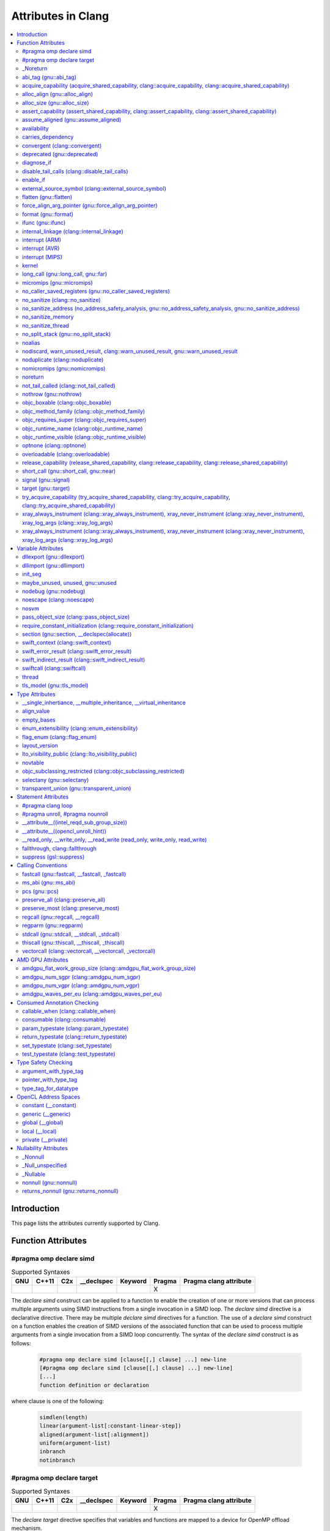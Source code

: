 ..
  -------------------------------------------------------------------
  NOTE: This file is automatically generated by running clang-tblgen
  -gen-attr-docs. Do not edit this file by hand!!
  -------------------------------------------------------------------

===================
Attributes in Clang
===================
.. contents::
   :local:

Introduction
============

This page lists the attributes currently supported by Clang.

Function Attributes
===================


#pragma omp declare simd
------------------------
.. csv-table:: Supported Syntaxes
   :header: "GNU", "C++11", "C2x", "__declspec", "Keyword", "Pragma", "Pragma clang attribute"

   "","","","","", "X", ""

The `declare simd` construct can be applied to a function to enable the creation
of one or more versions that can process multiple arguments using SIMD
instructions from a single invocation in a SIMD loop. The `declare simd`
directive is a declarative directive. There may be multiple `declare simd`
directives for a function. The use of a `declare simd` construct on a function
enables the creation of SIMD versions of the associated function that can be
used to process multiple arguments from a single invocation from a SIMD loop
concurrently.
The syntax of the `declare simd` construct is as follows:

  .. code-block:: none

    #pragma omp declare simd [clause[[,] clause] ...] new-line
    [#pragma omp declare simd [clause[[,] clause] ...] new-line]
    [...]
    function definition or declaration

where clause is one of the following:

  .. code-block:: none

    simdlen(length)
    linear(argument-list[:constant-linear-step])
    aligned(argument-list[:alignment])
    uniform(argument-list)
    inbranch
    notinbranch


#pragma omp declare target
--------------------------
.. csv-table:: Supported Syntaxes
   :header: "GNU", "C++11", "C2x", "__declspec", "Keyword", "Pragma", "Pragma clang attribute"

   "","","","","", "X", ""

The `declare target` directive specifies that variables and functions are mapped
to a device for OpenMP offload mechanism.

The syntax of the declare target directive is as follows:

  .. code-block:: c

    #pragma omp declare target new-line
    declarations-definition-seq
    #pragma omp end declare target new-line


_Noreturn
---------
.. csv-table:: Supported Syntaxes
   :header: "GNU", "C++11", "C2x", "__declspec", "Keyword", "Pragma", "Pragma clang attribute"

   "","","","","X", "", ""

A function declared as ``_Noreturn`` shall not return to its caller. The
compiler will generate a diagnostic for a function declared as ``_Noreturn``
that appears to be capable of returning to its caller.


abi_tag (gnu::abi_tag)
----------------------
.. csv-table:: Supported Syntaxes
   :header: "GNU", "C++11", "C2x", "__declspec", "Keyword", "Pragma", "Pragma clang attribute"

   "X","X","","","", "", "X"

The ``abi_tag`` attribute can be applied to a function, variable, class or
inline namespace declaration to modify the mangled name of the entity. It gives
the ability to distinguish between different versions of the same entity but
with different ABI versions supported. For example, a newer version of a class
could have a different set of data members and thus have a different size. Using
the ``abi_tag`` attribute, it is possible to have different mangled names for
a global variable of the class type. Therefor, the old code could keep using
the old manged name and the new code will use the new mangled name with tags.


acquire_capability (acquire_shared_capability, clang::acquire_capability, clang::acquire_shared_capability)
-----------------------------------------------------------------------------------------------------------
.. csv-table:: Supported Syntaxes
   :header: "GNU", "C++11", "C2x", "__declspec", "Keyword", "Pragma", "Pragma clang attribute"

   "X","X","","","", "", ""

Marks a function as acquiring a capability.


alloc_align (gnu::alloc_align)
------------------------------
.. csv-table:: Supported Syntaxes
   :header: "GNU", "C++11", "C2x", "__declspec", "Keyword", "Pragma", "Pragma clang attribute"

   "X","X","","","", "", ""

Use ``__attribute__((alloc_align(<alignment>))`` on a function
declaration to specify that the return value of the function (which must be a
pointer type) is at least as aligned as the value of the indicated parameter. The 
parameter is given by its index in the list of formal parameters; the first
parameter has index 1 unless the function is a C++ non-static member function,
in which case the first parameter has index 2 to account for the implicit ``this``
parameter.

.. code-block:: c++

  // The returned pointer has the alignment specified by the first parameter.
  void *a(size_t align) __attribute__((alloc_align(1)));

  // The returned pointer has the alignment specified by the second parameter.
  void *b(void *v, size_t align) __attribute__((alloc_align(2)));

  // The returned pointer has the alignment specified by the second visible
  // parameter, however it must be adjusted for the implicit 'this' parameter.
  void *Foo::b(void *v, size_t align) __attribute__((alloc_align(3)));

Note that this attribute merely informs the compiler that a function always
returns a sufficiently aligned pointer. It does not cause the compiler to 
emit code to enforce that alignment.  The behavior is undefined if the returned
poitner is not sufficiently aligned.


alloc_size (gnu::alloc_size)
----------------------------
.. csv-table:: Supported Syntaxes
   :header: "GNU", "C++11", "C2x", "__declspec", "Keyword", "Pragma", "Pragma clang attribute"

   "X","X","","","", "", "X"

The ``alloc_size`` attribute can be placed on functions that return pointers in
order to hint to the compiler how many bytes of memory will be available at the
returned poiner. ``alloc_size`` takes one or two arguments.

- ``alloc_size(N)`` implies that argument number N equals the number of
  available bytes at the returned pointer.
- ``alloc_size(N, M)`` implies that the product of argument number N and
  argument number M equals the number of available bytes at the returned
  pointer.

Argument numbers are 1-based.

An example of how to use ``alloc_size``

.. code-block:: c

  void *my_malloc(int a) __attribute__((alloc_size(1)));
  void *my_calloc(int a, int b) __attribute__((alloc_size(1, 2)));

  int main() {
    void *const p = my_malloc(100);
    assert(__builtin_object_size(p, 0) == 100);
    void *const a = my_calloc(20, 5);
    assert(__builtin_object_size(a, 0) == 100);
  }

.. Note:: This attribute works differently in clang than it does in GCC.
  Specifically, clang will only trace ``const`` pointers (as above); we give up
  on pointers that are not marked as ``const``. In the vast majority of cases,
  this is unimportant, because LLVM has support for the ``alloc_size``
  attribute. However, this may cause mildly unintuitive behavior when used with
  other attributes, such as ``enable_if``.


assert_capability (assert_shared_capability, clang::assert_capability, clang::assert_shared_capability)
-------------------------------------------------------------------------------------------------------
.. csv-table:: Supported Syntaxes
   :header: "GNU", "C++11", "C2x", "__declspec", "Keyword", "Pragma", "Pragma clang attribute"

   "X","X","","","", "", ""

Marks a function that dynamically tests whether a capability is held, and halts
the program if it is not held.


assume_aligned (gnu::assume_aligned)
------------------------------------
.. csv-table:: Supported Syntaxes
   :header: "GNU", "C++11", "C2x", "__declspec", "Keyword", "Pragma", "Pragma clang attribute"

   "X","X","","","", "", "X"

Use ``__attribute__((assume_aligned(<alignment>[,<offset>]))`` on a function
declaration to specify that the return value of the function (which must be a
pointer type) has the specified offset, in bytes, from an address with the
specified alignment. The offset is taken to be zero if omitted.

.. code-block:: c++

  // The returned pointer value has 32-byte alignment.
  void *a() __attribute__((assume_aligned (32)));

  // The returned pointer value is 4 bytes greater than an address having
  // 32-byte alignment.
  void *b() __attribute__((assume_aligned (32, 4)));

Note that this attribute provides information to the compiler regarding a
condition that the code already ensures is true. It does not cause the compiler
to enforce the provided alignment assumption.


availability
------------
.. csv-table:: Supported Syntaxes
   :header: "GNU", "C++11", "C2x", "__declspec", "Keyword", "Pragma", "Pragma clang attribute"

   "X","","","","", "", "X"

The ``availability`` attribute can be placed on declarations to describe the
lifecycle of that declaration relative to operating system versions.  Consider
the function declaration for a hypothetical function ``f``:

.. code-block:: c++

  void f(void) __attribute__((availability(macos,introduced=10.4,deprecated=10.6,obsoleted=10.7)));

The availability attribute states that ``f`` was introduced in macOS 10.4,
deprecated in macOS 10.6, and obsoleted in macOS 10.7.  This information
is used by Clang to determine when it is safe to use ``f``: for example, if
Clang is instructed to compile code for macOS 10.5, a call to ``f()``
succeeds.  If Clang is instructed to compile code for macOS 10.6, the call
succeeds but Clang emits a warning specifying that the function is deprecated.
Finally, if Clang is instructed to compile code for macOS 10.7, the call
fails because ``f()`` is no longer available.

The availability attribute is a comma-separated list starting with the
platform name and then including clauses specifying important milestones in the
declaration's lifetime (in any order) along with additional information.  Those
clauses can be:

introduced=\ *version*
  The first version in which this declaration was introduced.

deprecated=\ *version*
  The first version in which this declaration was deprecated, meaning that
  users should migrate away from this API.

obsoleted=\ *version*
  The first version in which this declaration was obsoleted, meaning that it
  was removed completely and can no longer be used.

unavailable
  This declaration is never available on this platform.

message=\ *string-literal*
  Additional message text that Clang will provide when emitting a warning or
  error about use of a deprecated or obsoleted declaration.  Useful to direct
  users to replacement APIs.

replacement=\ *string-literal*
  Additional message text that Clang will use to provide Fix-It when emitting
  a warning about use of a deprecated declaration. The Fix-It will replace
  the deprecated declaration with the new declaration specified.

Multiple availability attributes can be placed on a declaration, which may
correspond to different platforms.  Only the availability attribute with the
platform corresponding to the target platform will be used; any others will be
ignored.  If no availability attribute specifies availability for the current
target platform, the availability attributes are ignored.  Supported platforms
are:

``ios``
  Apple's iOS operating system.  The minimum deployment target is specified by
  the ``-mios-version-min=*version*`` or ``-miphoneos-version-min=*version*``
  command-line arguments.

``macos``
  Apple's macOS operating system.  The minimum deployment target is
  specified by the ``-mmacosx-version-min=*version*`` command-line argument.
  ``macosx`` is supported for backward-compatibility reasons, but it is
  deprecated.

``tvos``
  Apple's tvOS operating system.  The minimum deployment target is specified by
  the ``-mtvos-version-min=*version*`` command-line argument.

``watchos``
  Apple's watchOS operating system.  The minimum deployment target is specified by
  the ``-mwatchos-version-min=*version*`` command-line argument.

A declaration can typically be used even when deploying back to a platform
version prior to when the declaration was introduced.  When this happens, the
declaration is `weakly linked
<https://developer.apple.com/library/mac/#documentation/MacOSX/Conceptual/BPFrameworks/Concepts/WeakLinking.html>`_,
as if the ``weak_import`` attribute were added to the declaration.  A
weakly-linked declaration may or may not be present a run-time, and a program
can determine whether the declaration is present by checking whether the
address of that declaration is non-NULL.

The flag ``strict`` disallows using API when deploying back to a
platform version prior to when the declaration was introduced.  An
attempt to use such API before its introduction causes a hard error.
Weakly-linking is almost always a better API choice, since it allows
users to query availability at runtime.

If there are multiple declarations of the same entity, the availability
attributes must either match on a per-platform basis or later
declarations must not have availability attributes for that
platform. For example:

.. code-block:: c

  void g(void) __attribute__((availability(macos,introduced=10.4)));
  void g(void) __attribute__((availability(macos,introduced=10.4))); // okay, matches
  void g(void) __attribute__((availability(ios,introduced=4.0))); // okay, adds a new platform
  void g(void); // okay, inherits both macos and ios availability from above.
  void g(void) __attribute__((availability(macos,introduced=10.5))); // error: mismatch

When one method overrides another, the overriding method can be more widely available than the overridden method, e.g.,:

.. code-block:: objc

  @interface A
  - (id)method __attribute__((availability(macos,introduced=10.4)));
  - (id)method2 __attribute__((availability(macos,introduced=10.4)));
  @end

  @interface B : A
  - (id)method __attribute__((availability(macos,introduced=10.3))); // okay: method moved into base class later
  - (id)method __attribute__((availability(macos,introduced=10.5))); // error: this method was available via the base class in 10.4
  @end

Starting with the macOS 10.12 SDK, the ``API_AVAILABLE`` macro from
``<os/availability.h>`` can simplify the spelling:

.. code-block:: objc

  @interface A
  - (id)method API_AVAILABLE(macos(10.11)));
  - (id)otherMethod API_AVAILABLE(macos(10.11), ios(11.0));
  @end

Also see the documentation for `@available
<http://clang.llvm.org/docs/LanguageExtensions.html#objective-c-available>`_


carries_dependency
------------------
.. csv-table:: Supported Syntaxes
   :header: "GNU", "C++11", "C2x", "__declspec", "Keyword", "Pragma", "Pragma clang attribute"

   "X","X","","","", "", "X"

The ``carries_dependency`` attribute specifies dependency propagation into and
out of functions.

When specified on a function or Objective-C method, the ``carries_dependency``
attribute means that the return value carries a dependency out of the function,
so that the implementation need not constrain ordering upon return from that
function. Implementations of the function and its caller may choose to preserve
dependencies instead of emitting memory ordering instructions such as fences.

Note, this attribute does not change the meaning of the program, but may result
in generation of more efficient code.


convergent (clang::convergent)
------------------------------
.. csv-table:: Supported Syntaxes
   :header: "GNU", "C++11", "C2x", "__declspec", "Keyword", "Pragma", "Pragma clang attribute"

   "X","X","","","", "", "X"

The ``convergent`` attribute can be placed on a function declaration. It is
translated into the LLVM ``convergent`` attribute, which indicates that the call
instructions of a function with this attribute cannot be made control-dependent
on any additional values.

In languages designed for SPMD/SIMT programming model, e.g. OpenCL or CUDA,
the call instructions of a function with this attribute must be executed by
all work items or threads in a work group or sub group.

This attribute is different from ``noduplicate`` because it allows duplicating
function calls if it can be proved that the duplicated function calls are
not made control-dependent on any additional values, e.g., unrolling a loop
executed by all work items.

Sample usage:
.. code-block:: c

  void convfunc(void) __attribute__((convergent));
  // Setting it as a C++11 attribute is also valid in a C++ program.
  // void convfunc(void) [[clang::convergent]];


deprecated (gnu::deprecated)
----------------------------
.. csv-table:: Supported Syntaxes
   :header: "GNU", "C++11", "C2x", "__declspec", "Keyword", "Pragma", "Pragma clang attribute"

   "X","X","X","X","", "", ""

The ``deprecated`` attribute can be applied to a function, a variable, or a
type. This is useful when identifying functions, variables, or types that are
expected to be removed in a future version of a program.

Consider the function declaration for a hypothetical function ``f``:

.. code-block:: c++

  void f(void) __attribute__((deprecated("message", "replacement")));

When spelled as `__attribute__((deprecated))`, the deprecated attribute can have
two optional string arguments. The first one is the message to display when
emitting the warning; the second one enables the compiler to provide a Fix-It
to replace the deprecated name with a new name. Otherwise, when spelled as
`[[gnu::deprecated]] or [[deprecated]]`, the attribute can have one optional
string argument which is the message to display when emitting the warning.


diagnose_if
-----------
.. csv-table:: Supported Syntaxes
   :header: "GNU", "C++11", "C2x", "__declspec", "Keyword", "Pragma", "Pragma clang attribute"

   "X","","","","", "", ""

The ``diagnose_if`` attribute can be placed on function declarations to emit
warnings or errors at compile-time if calls to the attributed function meet
certain user-defined criteria. For example:

.. code-block:: c

  void abs(int a)
    __attribute__((diagnose_if(a >= 0, "Redundant abs call", "warning")));
  void must_abs(int a)
    __attribute__((diagnose_if(a >= 0, "Redundant abs call", "error")));

  int val = abs(1); // warning: Redundant abs call
  int val2 = must_abs(1); // error: Redundant abs call
  int val3 = abs(val);
  int val4 = must_abs(val); // Because run-time checks are not emitted for
                            // diagnose_if attributes, this executes without
                            // issue.


``diagnose_if`` is closely related to ``enable_if``, with a few key differences:

* Overload resolution is not aware of ``diagnose_if`` attributes: they're
  considered only after we select the best candidate from a given candidate set.
* Function declarations that differ only in their ``diagnose_if`` attributes are
  considered to be redeclarations of the same function (not overloads).
* If the condition provided to ``diagnose_if`` cannot be evaluated, no
  diagnostic will be emitted.

Otherwise, ``diagnose_if`` is essentially the logical negation of ``enable_if``.

As a result of bullet number two, ``diagnose_if`` attributes will stack on the
same function. For example:

.. code-block:: c

  int foo() __attribute__((diagnose_if(1, "diag1", "warning")));
  int foo() __attribute__((diagnose_if(1, "diag2", "warning")));

  int bar = foo(); // warning: diag1
                   // warning: diag2
  int (*fooptr)(void) = foo; // warning: diag1
                             // warning: diag2

  constexpr int supportsAPILevel(int N) { return N < 5; }
  int baz(int a)
    __attribute__((diagnose_if(!supportsAPILevel(10),
                               "Upgrade to API level 10 to use baz", "error")));
  int baz(int a)
    __attribute__((diagnose_if(!a, "0 is not recommended.", "warning")));

  int (*bazptr)(int) = baz; // error: Upgrade to API level 10 to use baz
  int v = baz(0); // error: Upgrade to API level 10 to use baz

Query for this feature with ``__has_attribute(diagnose_if)``.


disable_tail_calls (clang::disable_tail_calls)
----------------------------------------------
.. csv-table:: Supported Syntaxes
   :header: "GNU", "C++11", "C2x", "__declspec", "Keyword", "Pragma", "Pragma clang attribute"

   "X","X","","","", "", "X"

The ``disable_tail_calls`` attribute instructs the backend to not perform tail call optimization inside the marked function.

For example:

  .. code-block:: c

    int callee(int);

    int foo(int a) __attribute__((disable_tail_calls)) {
      return callee(a); // This call is not tail-call optimized.
    }

Marking virtual functions as ``disable_tail_calls`` is legal.

  .. code-block:: c++

    int callee(int);

    class Base {
    public:
      [[clang::disable_tail_calls]] virtual int foo1() {
        return callee(); // This call is not tail-call optimized.
      }
    };

    class Derived1 : public Base {
    public:
      int foo1() override {
        return callee(); // This call is tail-call optimized.
      }
    };


enable_if
---------
.. csv-table:: Supported Syntaxes
   :header: "GNU", "C++11", "C2x", "__declspec", "Keyword", "Pragma", "Pragma clang attribute"

   "X","","","","", "", "X"

.. Note:: Some features of this attribute are experimental. The meaning of
  multiple enable_if attributes on a single declaration is subject to change in
  a future version of clang. Also, the ABI is not standardized and the name
  mangling may change in future versions. To avoid that, use asm labels.

The ``enable_if`` attribute can be placed on function declarations to control
which overload is selected based on the values of the function's arguments.
When combined with the ``overloadable`` attribute, this feature is also
available in C.

.. code-block:: c++

  int isdigit(int c);
  int isdigit(int c) __attribute__((enable_if(c <= -1 || c > 255, "chosen when 'c' is out of range"))) __attribute__((unavailable("'c' must have the value of an unsigned char or EOF")));

  void foo(char c) {
    isdigit(c);
    isdigit(10);
    isdigit(-10);  // results in a compile-time error.
  }

The enable_if attribute takes two arguments, the first is an expression written
in terms of the function parameters, the second is a string explaining why this
overload candidate could not be selected to be displayed in diagnostics. The
expression is part of the function signature for the purposes of determining
whether it is a redeclaration (following the rules used when determining
whether a C++ template specialization is ODR-equivalent), but is not part of
the type.

The enable_if expression is evaluated as if it were the body of a
bool-returning constexpr function declared with the arguments of the function
it is being applied to, then called with the parameters at the call site. If the
result is false or could not be determined through constant expression
evaluation, then this overload will not be chosen and the provided string may
be used in a diagnostic if the compile fails as a result.

Because the enable_if expression is an unevaluated context, there are no global
state changes, nor the ability to pass information from the enable_if
expression to the function body. For example, suppose we want calls to
strnlen(strbuf, maxlen) to resolve to strnlen_chk(strbuf, maxlen, size of
strbuf) only if the size of strbuf can be determined:

.. code-block:: c++

  __attribute__((always_inline))
  static inline size_t strnlen(const char *s, size_t maxlen)
    __attribute__((overloadable))
    __attribute__((enable_if(__builtin_object_size(s, 0) != -1))),
                             "chosen when the buffer size is known but 'maxlen' is not")))
  {
    return strnlen_chk(s, maxlen, __builtin_object_size(s, 0));
  }

Multiple enable_if attributes may be applied to a single declaration. In this
case, the enable_if expressions are evaluated from left to right in the
following manner. First, the candidates whose enable_if expressions evaluate to
false or cannot be evaluated are discarded. If the remaining candidates do not
share ODR-equivalent enable_if expressions, the overload resolution is
ambiguous. Otherwise, enable_if overload resolution continues with the next
enable_if attribute on the candidates that have not been discarded and have
remaining enable_if attributes. In this way, we pick the most specific
overload out of a number of viable overloads using enable_if.

.. code-block:: c++

  void f() __attribute__((enable_if(true, "")));  // #1
  void f() __attribute__((enable_if(true, ""))) __attribute__((enable_if(true, "")));  // #2

  void g(int i, int j) __attribute__((enable_if(i, "")));  // #1
  void g(int i, int j) __attribute__((enable_if(j, ""))) __attribute__((enable_if(true)));  // #2

In this example, a call to f() is always resolved to #2, as the first enable_if
expression is ODR-equivalent for both declarations, but #1 does not have another
enable_if expression to continue evaluating, so the next round of evaluation has
only a single candidate. In a call to g(1, 1), the call is ambiguous even though
#2 has more enable_if attributes, because the first enable_if expressions are
not ODR-equivalent.

Query for this feature with ``__has_attribute(enable_if)``.

Note that functions with one or more ``enable_if`` attributes may not have
their address taken, unless all of the conditions specified by said
``enable_if`` are constants that evaluate to ``true``. For example:

.. code-block:: c

  const int TrueConstant = 1;
  const int FalseConstant = 0;
  int f(int a) __attribute__((enable_if(a > 0, "")));
  int g(int a) __attribute__((enable_if(a == 0 || a != 0, "")));
  int h(int a) __attribute__((enable_if(1, "")));
  int i(int a) __attribute__((enable_if(TrueConstant, "")));
  int j(int a) __attribute__((enable_if(FalseConstant, "")));

  void fn() {
    int (*ptr)(int);
    ptr = &f; // error: 'a > 0' is not always true
    ptr = &g; // error: 'a == 0 || a != 0' is not a truthy constant
    ptr = &h; // OK: 1 is a truthy constant
    ptr = &i; // OK: 'TrueConstant' is a truthy constant
    ptr = &j; // error: 'FalseConstant' is a constant, but not truthy
  }

Because ``enable_if`` evaluation happens during overload resolution,
``enable_if`` may give unintuitive results when used with templates, depending
on when overloads are resolved. In the example below, clang will emit a
diagnostic about no viable overloads for ``foo`` in ``bar``, but not in ``baz``:

.. code-block:: c++

  double foo(int i) __attribute__((enable_if(i > 0, "")));
  void *foo(int i) __attribute__((enable_if(i <= 0, "")));
  template <int I>
  auto bar() { return foo(I); }

  template <typename T>
  auto baz() { return foo(T::number); }

  struct WithNumber { constexpr static int number = 1; };
  void callThem() {
    bar<sizeof(WithNumber)>();
    baz<WithNumber>();
  }

This is because, in ``bar``, ``foo`` is resolved prior to template
instantiation, so the value for ``I`` isn't known (thus, both ``enable_if``
conditions for ``foo`` fail). However, in ``baz``, ``foo`` is resolved during
template instantiation, so the value for ``T::number`` is known.


external_source_symbol (clang::external_source_symbol)
------------------------------------------------------
.. csv-table:: Supported Syntaxes
   :header: "GNU", "C++11", "C2x", "__declspec", "Keyword", "Pragma", "Pragma clang attribute"

   "X","X","","","", "", "X"

The ``external_source_symbol`` attribute specifies that a declaration originates
from an external source and describes the nature of that source.

The fact that Clang is capable of recognizing declarations that were defined
externally can be used to provide better tooling support for mixed-language
projects or projects that rely on auto-generated code. For instance, an IDE that
uses Clang and that supports mixed-language projects can use this attribute to
provide a correct 'jump-to-definition' feature. For a concrete example,
consider a protocol that's defined in a Swift file:

.. code-block:: swift

  @objc public protocol SwiftProtocol {
    func method()
  }

This protocol can be used from Objective-C code by including a header file that
was generated by the Swift compiler. The declarations in that header can use
the ``external_source_symbol`` attribute to make Clang aware of the fact
that ``SwiftProtocol`` actually originates from a Swift module:

.. code-block:: objc

  __attribute__((external_source_symbol(language="Swift",defined_in="module")))
  @protocol SwiftProtocol
  @required
  - (void) method;
  @end

Consequently, when 'jump-to-definition' is performed at a location that
references ``SwiftProtocol``, the IDE can jump to the original definition in
the Swift source file rather than jumping to the Objective-C declaration in the
auto-generated header file.

The ``external_source_symbol`` attribute is a comma-separated list that includes
clauses that describe the origin and the nature of the particular declaration.
Those clauses can be:

language=\ *string-literal*
  The name of the source language in which this declaration was defined.

defined_in=\ *string-literal*
  The name of the source container in which the declaration was defined. The
  exact definition of source container is language-specific, e.g. Swift's
  source containers are modules, so ``defined_in`` should specify the Swift
  module name.

generated_declaration
  This declaration was automatically generated by some tool.

The clauses can be specified in any order. The clauses that are listed above are
all optional, but the attribute has to have at least one clause.


flatten (gnu::flatten)
----------------------
.. csv-table:: Supported Syntaxes
   :header: "GNU", "C++11", "C2x", "__declspec", "Keyword", "Pragma", "Pragma clang attribute"

   "X","X","","","", "", "X"

The ``flatten`` attribute causes calls within the attributed function to
be inlined unless it is impossible to do so, for example if the body of the
callee is unavailable or if the callee has the ``noinline`` attribute.


force_align_arg_pointer (gnu::force_align_arg_pointer)
------------------------------------------------------
.. csv-table:: Supported Syntaxes
   :header: "GNU", "C++11", "C2x", "__declspec", "Keyword", "Pragma", "Pragma clang attribute"

   "X","X","","","", "", ""

Use this attribute to force stack alignment.

Legacy x86 code uses 4-byte stack alignment. Newer aligned SSE instructions
(like 'movaps') that work with the stack require operands to be 16-byte aligned.
This attribute realigns the stack in the function prologue to make sure the
stack can be used with SSE instructions.

Note that the x86_64 ABI forces 16-byte stack alignment at the call site.
Because of this, 'force_align_arg_pointer' is not needed on x86_64, except in
rare cases where the caller does not align the stack properly (e.g. flow
jumps from i386 arch code).

  .. code-block:: c

    __attribute__ ((force_align_arg_pointer))
    void f () {
      ...
    }


format (gnu::format)
--------------------
.. csv-table:: Supported Syntaxes
   :header: "GNU", "C++11", "C2x", "__declspec", "Keyword", "Pragma", "Pragma clang attribute"

   "X","X","","","", "", ""

Clang supports the ``format`` attribute, which indicates that the function
accepts a ``printf`` or ``scanf``-like format string and corresponding
arguments or a ``va_list`` that contains these arguments.

Please see `GCC documentation about format attribute
<http://gcc.gnu.org/onlinedocs/gcc/Function-Attributes.html>`_ to find details
about attribute syntax.

Clang implements two kinds of checks with this attribute.

#. Clang checks that the function with the ``format`` attribute is called with
   a format string that uses format specifiers that are allowed, and that
   arguments match the format string.  This is the ``-Wformat`` warning, it is
   on by default.

#. Clang checks that the format string argument is a literal string.  This is
   the ``-Wformat-nonliteral`` warning, it is off by default.

   Clang implements this mostly the same way as GCC, but there is a difference
   for functions that accept a ``va_list`` argument (for example, ``vprintf``).
   GCC does not emit ``-Wformat-nonliteral`` warning for calls to such
   functions.  Clang does not warn if the format string comes from a function
   parameter, where the function is annotated with a compatible attribute,
   otherwise it warns.  For example:

   .. code-block:: c

     __attribute__((__format__ (__scanf__, 1, 3)))
     void foo(const char* s, char *buf, ...) {
       va_list ap;
       va_start(ap, buf);

       vprintf(s, ap); // warning: format string is not a string literal
     }

   In this case we warn because ``s`` contains a format string for a
   ``scanf``-like function, but it is passed to a ``printf``-like function.

   If the attribute is removed, clang still warns, because the format string is
   not a string literal.

   Another example:

   .. code-block:: c

     __attribute__((__format__ (__printf__, 1, 3)))
     void foo(const char* s, char *buf, ...) {
       va_list ap;
       va_start(ap, buf);

       vprintf(s, ap); // warning
     }

   In this case Clang does not warn because the format string ``s`` and
   the corresponding arguments are annotated.  If the arguments are
   incorrect, the caller of ``foo`` will receive a warning.


ifunc (gnu::ifunc)
------------------
.. csv-table:: Supported Syntaxes
   :header: "GNU", "C++11", "C2x", "__declspec", "Keyword", "Pragma", "Pragma clang attribute"

   "X","X","","","", "", "X"

``__attribute__((ifunc("resolver")))`` is used to mark that the address of a declaration should be resolved at runtime by calling a resolver function.

The symbol name of the resolver function is given in quotes.  A function with this name (after mangling) must be defined in the current translation unit; it may be ``static``.  The resolver function should take no arguments and return a pointer.

The ``ifunc`` attribute may only be used on a function declaration.  A function declaration with an ``ifunc`` attribute is considered to be a definition of the declared entity.  The entity must not have weak linkage; for example, in C++, it cannot be applied to a declaration if a definition at that location would be considered inline.

Not all targets support this attribute.  ELF targets support this attribute when using binutils v2.20.1 or higher and glibc v2.11.1 or higher.  Non-ELF targets currently do not support this attribute.


internal_linkage (clang::internal_linkage)
------------------------------------------
.. csv-table:: Supported Syntaxes
   :header: "GNU", "C++11", "C2x", "__declspec", "Keyword", "Pragma", "Pragma clang attribute"

   "X","X","","","", "", "X"

The ``internal_linkage`` attribute changes the linkage type of the declaration to internal.
This is similar to C-style ``static``, but can be used on classes and class methods. When applied to a class definition,
this attribute affects all methods and static data members of that class.
This can be used to contain the ABI of a C++ library by excluding unwanted class methods from the export tables.


interrupt (ARM)
---------------
.. csv-table:: Supported Syntaxes
   :header: "GNU", "C++11", "C2x", "__declspec", "Keyword", "Pragma", "Pragma clang attribute"

   "X","X","","","", "", ""

Clang supports the GNU style ``__attribute__((interrupt("TYPE")))`` attribute on
ARM targets. This attribute may be attached to a function definition and
instructs the backend to generate appropriate function entry/exit code so that
it can be used directly as an interrupt service routine.

The parameter passed to the interrupt attribute is optional, but if
provided it must be a string literal with one of the following values: "IRQ",
"FIQ", "SWI", "ABORT", "UNDEF".

The semantics are as follows:

- If the function is AAPCS, Clang instructs the backend to realign the stack to
  8 bytes on entry. This is a general requirement of the AAPCS at public
  interfaces, but may not hold when an exception is taken. Doing this allows
  other AAPCS functions to be called.
- If the CPU is M-class this is all that needs to be done since the architecture
  itself is designed in such a way that functions obeying the normal AAPCS ABI
  constraints are valid exception handlers.
- If the CPU is not M-class, the prologue and epilogue are modified to save all
  non-banked registers that are used, so that upon return the user-mode state
  will not be corrupted. Note that to avoid unnecessary overhead, only
  general-purpose (integer) registers are saved in this way. If VFP operations
  are needed, that state must be saved manually.

  Specifically, interrupt kinds other than "FIQ" will save all core registers
  except "lr" and "sp". "FIQ" interrupts will save r0-r7.
- If the CPU is not M-class, the return instruction is changed to one of the
  canonical sequences permitted by the architecture for exception return. Where
  possible the function itself will make the necessary "lr" adjustments so that
  the "preferred return address" is selected.

  Unfortunately the compiler is unable to make this guarantee for an "UNDEF"
  handler, where the offset from "lr" to the preferred return address depends on
  the execution state of the code which generated the exception. In this case
  a sequence equivalent to "movs pc, lr" will be used.


interrupt (AVR)
---------------
.. csv-table:: Supported Syntaxes
   :header: "GNU", "C++11", "C2x", "__declspec", "Keyword", "Pragma", "Pragma clang attribute"

   "X","X","","","", "", "X"

Clang supports the GNU style ``__attribute__((interrupt))`` attribute on
AVR targets. This attribute may be attached to a function definition and instructs
the backend to generate appropriate function entry/exit code so that it can be used
directly as an interrupt service routine.

On the AVR, the hardware globally disables interrupts when an interrupt is executed.
The first instruction of an interrupt handler declared with this attribute is a SEI
instruction to re-enable interrupts. See also the signal attribute that
does not insert a SEI instruction.


interrupt (MIPS)
----------------
.. csv-table:: Supported Syntaxes
   :header: "GNU", "C++11", "C2x", "__declspec", "Keyword", "Pragma", "Pragma clang attribute"

   "X","X","","","", "", "X"

Clang supports the GNU style ``__attribute__((interrupt("ARGUMENT")))`` attribute on
MIPS targets. This attribute may be attached to a function definition and instructs
the backend to generate appropriate function entry/exit code so that it can be used
directly as an interrupt service routine.

By default, the compiler will produce a function prologue and epilogue suitable for
an interrupt service routine that handles an External Interrupt Controller (eic)
generated interrupt. This behaviour can be explicitly requested with the "eic"
argument.

Otherwise, for use with vectored interrupt mode, the argument passed should be
of the form "vector=LEVEL" where LEVEL is one of the following values:
"sw0", "sw1", "hw0", "hw1", "hw2", "hw3", "hw4", "hw5". The compiler will
then set the interrupt mask to the corresponding level which will mask all
interrupts up to and including the argument.

The semantics are as follows:

- The prologue is modified so that the Exception Program Counter (EPC) and
  Status coprocessor registers are saved to the stack. The interrupt mask is
  set so that the function can only be interrupted by a higher priority
  interrupt. The epilogue will restore the previous values of EPC and Status.

- The prologue and epilogue are modified to save and restore all non-kernel
  registers as necessary.

- The FPU is disabled in the prologue, as the floating pointer registers are not
  spilled to the stack.

- The function return sequence is changed to use an exception return instruction.

- The parameter sets the interrupt mask for the function corresponding to the
  interrupt level specified. If no mask is specified the interrupt mask
  defaults to "eic".


kernel
------
.. csv-table:: Supported Syntaxes
   :header: "GNU", "C++11", "C2x", "__declspec", "Keyword", "Pragma", "Pragma clang attribute"

   "X","","","","", "", "X"

``__attribute__((kernel))`` is used to mark a ``kernel`` function in
RenderScript.

In RenderScript, ``kernel`` functions are used to express data-parallel
computations.  The RenderScript runtime efficiently parallelizes ``kernel``
functions to run on computational resources such as multi-core CPUs and GPUs.
See the RenderScript_ documentation for more information.

.. _RenderScript: https://developer.android.com/guide/topics/renderscript/compute.html


long_call (gnu::long_call, gnu::far)
------------------------------------
.. csv-table:: Supported Syntaxes
   :header: "GNU", "C++11", "C2x", "__declspec", "Keyword", "Pragma", "Pragma clang attribute"

   "X","X","","","", "", "X"

Clang supports the ``__attribute__((long_call))``, ``__attribute__((far))``,
and ``__attribute__((near))`` attributes on MIPS targets. These attributes may
only be added to function declarations and change the code generated
by the compiler when directly calling the function. The ``near`` attribute
allows calls to the function to be made using the ``jal`` instruction, which
requires the function to be located in the same naturally aligned 256MB
segment as the caller.  The ``long_call`` and ``far`` attributes are synonyms
and require the use of a different call sequence that works regardless
of the distance between the functions.

These attributes have no effect for position-independent code.

These attributes take priority over command line switches such
as ``-mlong-calls`` and ``-mno-long-calls``.


micromips (gnu::micromips)
--------------------------
.. csv-table:: Supported Syntaxes
   :header: "GNU", "C++11", "C2x", "__declspec", "Keyword", "Pragma", "Pragma clang attribute"

   "X","X","","","", "", "X"

Clang supports the GNU style ``__attribute__((micromips))`` and
``__attribute__((nomicromips))`` attributes on MIPS targets. These attributes
may be attached to a function definition and instructs the backend to generate
or not to generate microMIPS code for that function.

These attributes override the `-mmicromips` and `-mno-micromips` options
on the command line.


no_caller_saved_registers (gnu::no_caller_saved_registers)
----------------------------------------------------------
.. csv-table:: Supported Syntaxes
   :header: "GNU", "C++11", "C2x", "__declspec", "Keyword", "Pragma", "Pragma clang attribute"

   "X","X","","","", "", ""

Use this attribute to indicate that the specified function has no
caller-saved registers. That is, all registers are callee-saved except for
registers used for passing parameters to the function or returning parameters
from the function.
The compiler saves and restores any modified registers that were not used for 
passing or returning arguments to the function.

The user can call functions specified with the 'no_caller_saved_registers'
attribute from an interrupt handler without saving and restoring all
call-clobbered registers.

Note that 'no_caller_saved_registers' attribute is not a calling convention.
In fact, it only overrides the decision of which registers should be saved by
the caller, but not how the parameters are passed from the caller to the callee.

For example:

  .. code-block:: c

    __attribute__ ((no_caller_saved_registers, fastcall))
    void f (int arg1, int arg2) {
      ...
    }

  In this case parameters 'arg1' and 'arg2' will be passed in registers.
  In this case, on 32-bit x86 targets, the function 'f' will use ECX and EDX as
  register parameters. However, it will not assume any scratch registers and
  should save and restore any modified registers except for ECX and EDX.


no_sanitize (clang::no_sanitize)
--------------------------------
.. csv-table:: Supported Syntaxes
   :header: "GNU", "C++11", "C2x", "__declspec", "Keyword", "Pragma", "Pragma clang attribute"

   "X","X","","","", "", "X"

Use the ``no_sanitize`` attribute on a function declaration to specify
that a particular instrumentation or set of instrumentations should not be
applied to that function. The attribute takes a list of string literals,
which have the same meaning as values accepted by the ``-fno-sanitize=``
flag. For example, ``__attribute__((no_sanitize("address", "thread")))``
specifies that AddressSanitizer and ThreadSanitizer should not be applied
to the function.

See :ref:`Controlling Code Generation <controlling-code-generation>` for a
full list of supported sanitizer flags.


no_sanitize_address (no_address_safety_analysis, gnu::no_address_safety_analysis, gnu::no_sanitize_address)
-----------------------------------------------------------------------------------------------------------
.. csv-table:: Supported Syntaxes
   :header: "GNU", "C++11", "C2x", "__declspec", "Keyword", "Pragma", "Pragma clang attribute"

   "X","X","","","", "", "X"

.. _langext-address_sanitizer:

Use ``__attribute__((no_sanitize_address))`` on a function declaration to
specify that address safety instrumentation (e.g. AddressSanitizer) should
not be applied to that function.


no_sanitize_memory
------------------
.. csv-table:: Supported Syntaxes
   :header: "GNU", "C++11", "C2x", "__declspec", "Keyword", "Pragma", "Pragma clang attribute"

   "X","X","","","", "", "X"

.. _langext-memory_sanitizer:

Use ``__attribute__((no_sanitize_memory))`` on a function declaration to
specify that checks for uninitialized memory should not be inserted
(e.g. by MemorySanitizer). The function may still be instrumented by the tool
to avoid false positives in other places.


no_sanitize_thread
------------------
.. csv-table:: Supported Syntaxes
   :header: "GNU", "C++11", "C2x", "__declspec", "Keyword", "Pragma", "Pragma clang attribute"

   "X","X","","","", "", "X"

.. _langext-thread_sanitizer:

Use ``__attribute__((no_sanitize_thread))`` on a function declaration to
specify that checks for data races on plain (non-atomic) memory accesses should
not be inserted by ThreadSanitizer. The function is still instrumented by the
tool to avoid false positives and provide meaningful stack traces.


no_split_stack (gnu::no_split_stack)
------------------------------------
.. csv-table:: Supported Syntaxes
   :header: "GNU", "C++11", "C2x", "__declspec", "Keyword", "Pragma", "Pragma clang attribute"

   "X","X","","","", "", "X"

The ``no_split_stack`` attribute disables the emission of the split stack
preamble for a particular function. It has no effect if ``-fsplit-stack``
is not specified.


noalias
-------
.. csv-table:: Supported Syntaxes
   :header: "GNU", "C++11", "C2x", "__declspec", "Keyword", "Pragma", "Pragma clang attribute"

   "","","","X","", "", ""

The ``noalias`` attribute indicates that the only memory accesses inside
function are loads and stores from objects pointed to by its pointer-typed
arguments, with arbitrary offsets.


nodiscard, warn_unused_result, clang::warn_unused_result, gnu::warn_unused_result
---------------------------------------------------------------------------------
.. csv-table:: Supported Syntaxes
   :header: "GNU", "C++11", "C2x", "__declspec", "Keyword", "Pragma", "Pragma clang attribute"

   "X","X","X","","", "", "X"

Clang supports the ability to diagnose when the results of a function call
expression are discarded under suspicious circumstances. A diagnostic is
generated when a function or its return type is marked with ``[[nodiscard]]``
(or ``__attribute__((warn_unused_result))``) and the function call appears as a
potentially-evaluated discarded-value expression that is not explicitly cast to
`void`.

.. code-block: c++
  struct [[nodiscard]] error_info { /*...*/ };
  error_info enable_missile_safety_mode();

  void launch_missiles();
  void test_missiles() {
    enable_missile_safety_mode(); // diagnoses
    launch_missiles();
  }
  error_info &foo();
  void f() { foo(); } // Does not diagnose, error_info is a reference.


noduplicate (clang::noduplicate)
--------------------------------
.. csv-table:: Supported Syntaxes
   :header: "GNU", "C++11", "C2x", "__declspec", "Keyword", "Pragma", "Pragma clang attribute"

   "X","X","","","", "", "X"

The ``noduplicate`` attribute can be placed on function declarations to control
whether function calls to this function can be duplicated or not as a result of
optimizations. This is required for the implementation of functions with
certain special requirements, like the OpenCL "barrier" function, that might
need to be run concurrently by all the threads that are executing in lockstep
on the hardware. For example this attribute applied on the function
"nodupfunc" in the code below avoids that:

.. code-block:: c

  void nodupfunc() __attribute__((noduplicate));
  // Setting it as a C++11 attribute is also valid
  // void nodupfunc() [[clang::noduplicate]];
  void foo();
  void bar();

  nodupfunc();
  if (a > n) {
    foo();
  } else {
    bar();
  }

gets possibly modified by some optimizations into code similar to this:

.. code-block:: c

  if (a > n) {
    nodupfunc();
    foo();
  } else {
    nodupfunc();
    bar();
  }

where the call to "nodupfunc" is duplicated and sunk into the two branches
of the condition.


nomicromips (gnu::nomicromips)
------------------------------
.. csv-table:: Supported Syntaxes
   :header: "GNU", "C++11", "C2x", "__declspec", "Keyword", "Pragma", "Pragma clang attribute"

   "X","X","","","", "", "X"

Clang supports the GNU style ``__attribute__((micromips))`` and
``__attribute__((nomicromips))`` attributes on MIPS targets. These attributes
may be attached to a function definition and instructs the backend to generate
or not to generate microMIPS code for that function.

These attributes override the `-mmicromips` and `-mno-micromips` options
on the command line.


noreturn
--------
.. csv-table:: Supported Syntaxes
   :header: "GNU", "C++11", "C2x", "__declspec", "Keyword", "Pragma", "Pragma clang attribute"

   "","X","","","", "", "X"

A function declared as ``[[noreturn]]`` shall not return to its caller. The
compiler will generate a diagnostic for a function declared as ``[[noreturn]]``
that appears to be capable of returning to its caller.


not_tail_called (clang::not_tail_called)
----------------------------------------
.. csv-table:: Supported Syntaxes
   :header: "GNU", "C++11", "C2x", "__declspec", "Keyword", "Pragma", "Pragma clang attribute"

   "X","X","","","", "", "X"

The ``not_tail_called`` attribute prevents tail-call optimization on statically bound calls. It has no effect on indirect calls. Virtual functions, objective-c methods, and functions marked as ``always_inline`` cannot be marked as ``not_tail_called``.

For example, it prevents tail-call optimization in the following case:

  .. code-block:: c

    int __attribute__((not_tail_called)) foo1(int);

    int foo2(int a) {
      return foo1(a); // No tail-call optimization on direct calls.
    }

However, it doesn't prevent tail-call optimization in this case:

  .. code-block:: c

    int __attribute__((not_tail_called)) foo1(int);

    int foo2(int a) {
      int (*fn)(int) = &foo1;

      // not_tail_called has no effect on an indirect call even if the call can be
      // resolved at compile time.
      return (*fn)(a);
    }

Marking virtual functions as ``not_tail_called`` is an error:

  .. code-block:: c++

    class Base {
    public:
      // not_tail_called on a virtual function is an error.
      [[clang::not_tail_called]] virtual int foo1();

      virtual int foo2();

      // Non-virtual functions can be marked ``not_tail_called``.
      [[clang::not_tail_called]] int foo3();
    };

    class Derived1 : public Base {
    public:
      int foo1() override;

      // not_tail_called on a virtual function is an error.
      [[clang::not_tail_called]] int foo2() override;
    };


nothrow (gnu::nothrow)
----------------------
.. csv-table:: Supported Syntaxes
   :header: "GNU", "C++11", "C2x", "__declspec", "Keyword", "Pragma", "Pragma clang attribute"

   "X","X","","X","", "", "X"

Clang supports the GNU style ``__attribute__((nothrow))`` and Microsoft style
``__declspec(nothrow)`` attribute as an equivilent of `noexcept` on function
declarations. This attribute informs the compiler that the annotated function
does not throw an exception. This prevents exception-unwinding. This attribute
is particularly useful on functions in the C Standard Library that are
guaranteed to not throw an exception.


objc_boxable (clang::objc_boxable)
----------------------------------
.. csv-table:: Supported Syntaxes
   :header: "GNU", "C++11", "C2x", "__declspec", "Keyword", "Pragma", "Pragma clang attribute"

   "X","X","","","", "", "X"

Structs and unions marked with the ``objc_boxable`` attribute can be used
with the Objective-C boxed expression syntax, ``@(...)``.

**Usage**: ``__attribute__((objc_boxable))``. This attribute
can only be placed on a declaration of a trivially-copyable struct or union:

.. code-block:: objc

  struct __attribute__((objc_boxable)) some_struct {
    int i;
  };
  union __attribute__((objc_boxable)) some_union {
    int i;
    float f;
  };
  typedef struct __attribute__((objc_boxable)) _some_struct some_struct;

  // ...

  some_struct ss;
  NSValue *boxed = @(ss);


objc_method_family (clang::objc_method_family)
----------------------------------------------
.. csv-table:: Supported Syntaxes
   :header: "GNU", "C++11", "C2x", "__declspec", "Keyword", "Pragma", "Pragma clang attribute"

   "X","X","","","", "", "X"

Many methods in Objective-C have conventional meanings determined by their
selectors. It is sometimes useful to be able to mark a method as having a
particular conventional meaning despite not having the right selector, or as
not having the conventional meaning that its selector would suggest. For these
use cases, we provide an attribute to specifically describe the "method family"
that a method belongs to.

**Usage**: ``__attribute__((objc_method_family(X)))``, where ``X`` is one of
``none``, ``alloc``, ``copy``, ``init``, ``mutableCopy``, or ``new``.  This
attribute can only be placed at the end of a method declaration:

.. code-block:: objc

  - (NSString *)initMyStringValue __attribute__((objc_method_family(none)));

Users who do not wish to change the conventional meaning of a method, and who
merely want to document its non-standard retain and release semantics, should
use the retaining behavior attributes (``ns_returns_retained``,
``ns_returns_not_retained``, etc).

Query for this feature with ``__has_attribute(objc_method_family)``.


objc_requires_super (clang::objc_requires_super)
------------------------------------------------
.. csv-table:: Supported Syntaxes
   :header: "GNU", "C++11", "C2x", "__declspec", "Keyword", "Pragma", "Pragma clang attribute"

   "X","X","","","", "", "X"

Some Objective-C classes allow a subclass to override a particular method in a
parent class but expect that the overriding method also calls the overridden
method in the parent class. For these cases, we provide an attribute to
designate that a method requires a "call to ``super``" in the overriding
method in the subclass.

**Usage**: ``__attribute__((objc_requires_super))``.  This attribute can only
be placed at the end of a method declaration:

.. code-block:: objc

  - (void)foo __attribute__((objc_requires_super));

This attribute can only be applied the method declarations within a class, and
not a protocol.  Currently this attribute does not enforce any placement of
where the call occurs in the overriding method (such as in the case of
``-dealloc`` where the call must appear at the end).  It checks only that it
exists.

Note that on both OS X and iOS that the Foundation framework provides a
convenience macro ``NS_REQUIRES_SUPER`` that provides syntactic sugar for this
attribute:

.. code-block:: objc

  - (void)foo NS_REQUIRES_SUPER;

This macro is conditionally defined depending on the compiler's support for
this attribute.  If the compiler does not support the attribute the macro
expands to nothing.

Operationally, when a method has this annotation the compiler will warn if the
implementation of an override in a subclass does not call super.  For example:

.. code-block:: objc

   warning: method possibly missing a [super AnnotMeth] call
   - (void) AnnotMeth{};
                      ^


objc_runtime_name (clang::objc_runtime_name)
--------------------------------------------
.. csv-table:: Supported Syntaxes
   :header: "GNU", "C++11", "C2x", "__declspec", "Keyword", "Pragma", "Pragma clang attribute"

   "X","X","","","", "", "X"

By default, the Objective-C interface or protocol identifier is used
in the metadata name for that object. The `objc_runtime_name`
attribute allows annotated interfaces or protocols to use the
specified string argument in the object's metadata name instead of the
default name.
        
**Usage**: ``__attribute__((objc_runtime_name("MyLocalName")))``.  This attribute
can only be placed before an @protocol or @interface declaration:
        
.. code-block:: objc

  __attribute__((objc_runtime_name("MyLocalName")))
  @interface Message
  @end


objc_runtime_visible (clang::objc_runtime_visible)
--------------------------------------------------
.. csv-table:: Supported Syntaxes
   :header: "GNU", "C++11", "C2x", "__declspec", "Keyword", "Pragma", "Pragma clang attribute"

   "X","X","","","", "", "X"

This attribute specifies that the Objective-C class to which it applies is visible to the Objective-C runtime but not to the linker. Classes annotated with this attribute cannot be subclassed and cannot have categories defined for them.


optnone (clang::optnone)
------------------------
.. csv-table:: Supported Syntaxes
   :header: "GNU", "C++11", "C2x", "__declspec", "Keyword", "Pragma", "Pragma clang attribute"

   "X","X","","","", "", "X"

The ``optnone`` attribute suppresses essentially all optimizations
on a function or method, regardless of the optimization level applied to
the compilation unit as a whole.  This is particularly useful when you
need to debug a particular function, but it is infeasible to build the
entire application without optimization.  Avoiding optimization on the
specified function can improve the quality of the debugging information
for that function.

This attribute is incompatible with the ``always_inline`` and ``minsize``
attributes.


overloadable (clang::overloadable)
----------------------------------
.. csv-table:: Supported Syntaxes
   :header: "GNU", "C++11", "C2x", "__declspec", "Keyword", "Pragma", "Pragma clang attribute"

   "X","X","","","", "", "X"

Clang provides support for C++ function overloading in C.  Function overloading
in C is introduced using the ``overloadable`` attribute.  For example, one
might provide several overloaded versions of a ``tgsin`` function that invokes
the appropriate standard function computing the sine of a value with ``float``,
``double``, or ``long double`` precision:

.. code-block:: c

  #include <math.h>
  float __attribute__((overloadable)) tgsin(float x) { return sinf(x); }
  double __attribute__((overloadable)) tgsin(double x) { return sin(x); }
  long double __attribute__((overloadable)) tgsin(long double x) { return sinl(x); }

Given these declarations, one can call ``tgsin`` with a ``float`` value to
receive a ``float`` result, with a ``double`` to receive a ``double`` result,
etc.  Function overloading in C follows the rules of C++ function overloading
to pick the best overload given the call arguments, with a few C-specific
semantics:

* Conversion from ``float`` or ``double`` to ``long double`` is ranked as a
  floating-point promotion (per C99) rather than as a floating-point conversion
  (as in C++).

* A conversion from a pointer of type ``T*`` to a pointer of type ``U*`` is
  considered a pointer conversion (with conversion rank) if ``T`` and ``U`` are
  compatible types.

* A conversion from type ``T`` to a value of type ``U`` is permitted if ``T``
  and ``U`` are compatible types.  This conversion is given "conversion" rank.

* If no viable candidates are otherwise available, we allow a conversion from a
  pointer of type ``T*`` to a pointer of type ``U*``, where ``T`` and ``U`` are
  incompatible. This conversion is ranked below all other types of conversions.
  Please note: ``U`` lacking qualifiers that are present on ``T`` is sufficient
  for ``T`` and ``U`` to be incompatible.

The declaration of ``overloadable`` functions is restricted to function
declarations and definitions.  If a function is marked with the ``overloadable``
attribute, then all declarations and definitions of functions with that name,
except for at most one (see the note below about unmarked overloads), must have
the ``overloadable`` attribute.  In addition, redeclarations of a function with
the ``overloadable`` attribute must have the ``overloadable`` attribute, and
redeclarations of a function without the ``overloadable`` attribute must *not*
have the ``overloadable`` attribute. e.g.,

.. code-block:: c

  int f(int) __attribute__((overloadable));
  float f(float); // error: declaration of "f" must have the "overloadable" attribute
  int f(int); // error: redeclaration of "f" must have the "overloadable" attribute

  int g(int) __attribute__((overloadable));
  int g(int) { } // error: redeclaration of "g" must also have the "overloadable" attribute

  int h(int);
  int h(int) __attribute__((overloadable)); // error: declaration of "h" must not
                                            // have the "overloadable" attribute

Functions marked ``overloadable`` must have prototypes.  Therefore, the
following code is ill-formed:

.. code-block:: c

  int h() __attribute__((overloadable)); // error: h does not have a prototype

However, ``overloadable`` functions are allowed to use a ellipsis even if there
are no named parameters (as is permitted in C++).  This feature is particularly
useful when combined with the ``unavailable`` attribute:

.. code-block:: c++

  void honeypot(...) __attribute__((overloadable, unavailable)); // calling me is an error

Functions declared with the ``overloadable`` attribute have their names mangled
according to the same rules as C++ function names.  For example, the three
``tgsin`` functions in our motivating example get the mangled names
``_Z5tgsinf``, ``_Z5tgsind``, and ``_Z5tgsine``, respectively.  There are two
caveats to this use of name mangling:

* Future versions of Clang may change the name mangling of functions overloaded
  in C, so you should not depend on an specific mangling.  To be completely
  safe, we strongly urge the use of ``static inline`` with ``overloadable``
  functions.

* The ``overloadable`` attribute has almost no meaning when used in C++,
  because names will already be mangled and functions are already overloadable.
  However, when an ``overloadable`` function occurs within an ``extern "C"``
  linkage specification, it's name *will* be mangled in the same way as it
  would in C.

For the purpose of backwards compatibility, at most one function with the same
name as other ``overloadable`` functions may omit the ``overloadable``
attribute. In this case, the function without the ``overloadable`` attribute
will not have its name mangled.

For example:

.. code-block:: c

  // Notes with mangled names assume Itanium mangling.
  int f(int);
  int f(double) __attribute__((overloadable));
  void foo() {
    f(5); // Emits a call to f (not _Z1fi, as it would with an overload that
          // was marked with overloadable).
    f(1.0); // Emits a call to _Z1fd.
  }

Support for unmarked overloads is not present in some versions of clang. You may
query for it using ``__has_extension(overloadable_unmarked)``.

Query for this attribute with ``__has_attribute(overloadable)``.


release_capability (release_shared_capability, clang::release_capability, clang::release_shared_capability)
-----------------------------------------------------------------------------------------------------------
.. csv-table:: Supported Syntaxes
   :header: "GNU", "C++11", "C2x", "__declspec", "Keyword", "Pragma", "Pragma clang attribute"

   "X","X","","","", "", ""

Marks a function as releasing a capability.


short_call (gnu::short_call, gnu::near)
---------------------------------------
.. csv-table:: Supported Syntaxes
   :header: "GNU", "C++11", "C2x", "__declspec", "Keyword", "Pragma", "Pragma clang attribute"

   "X","X","","","", "", "X"

Clang supports the ``__attribute__((long_call))``, ``__attribute__((far))``,
``__attribute__((short__call))``, and ``__attribute__((near))`` attributes
on MIPS targets. These attributes may only be added to function declarations
and change the code generated by the compiler when directly calling
the function. The ``short_call`` and ``near`` attributes are synonyms and
allow calls to the function to be made using the ``jal`` instruction, which
requires the function to be located in the same naturally aligned 256MB segment
as the caller.  The ``long_call`` and ``far`` attributes are synonyms and
require the use of a different call sequence that works regardless
of the distance between the functions.

These attributes have no effect for position-independent code.

These attributes take priority over command line switches such
as ``-mlong-calls`` and ``-mno-long-calls``.


signal (gnu::signal)
--------------------
.. csv-table:: Supported Syntaxes
   :header: "GNU", "C++11", "C2x", "__declspec", "Keyword", "Pragma", "Pragma clang attribute"

   "X","X","","","", "", "X"

Clang supports the GNU style ``__attribute__((signal))`` attribute on
AVR targets. This attribute may be attached to a function definition and instructs
the backend to generate appropriate function entry/exit code so that it can be used
directly as an interrupt service routine.

Interrupt handler functions defined with the signal attribute do not re-enable interrupts.


target (gnu::target)
--------------------
.. csv-table:: Supported Syntaxes
   :header: "GNU", "C++11", "C2x", "__declspec", "Keyword", "Pragma", "Pragma clang attribute"

   "X","X","","","", "", "X"

Clang supports the GNU style ``__attribute__((target("OPTIONS")))`` attribute.
This attribute may be attached to a function definition and instructs
the backend to use different code generation options than were passed on the
command line.

The current set of options correspond to the existing "subtarget features" for
the target with or without a "-mno-" in front corresponding to the absence
of the feature, as well as ``arch="CPU"`` which will change the default "CPU"
for the function.

Example "subtarget features" from the x86 backend include: "mmx", "sse", "sse4.2",
"avx", "xop" and largely correspond to the machine specific options handled by
the front end.


try_acquire_capability (try_acquire_shared_capability, clang::try_acquire_capability, clang::try_acquire_shared_capability)
---------------------------------------------------------------------------------------------------------------------------
.. csv-table:: Supported Syntaxes
   :header: "GNU", "C++11", "C2x", "__declspec", "Keyword", "Pragma", "Pragma clang attribute"

   "X","X","","","", "", ""

Marks a function that attempts to acquire a capability. This function may fail to
actually acquire the capability; they accept a Boolean value determining
whether acquiring the capability means success (true), or failing to acquire
the capability means success (false).


xray_always_instrument (clang::xray_always_instrument), xray_never_instrument (clang::xray_never_instrument), xray_log_args (clang::xray_log_args)
--------------------------------------------------------------------------------------------------------------------------------------------------
.. csv-table:: Supported Syntaxes
   :header: "GNU", "C++11", "C2x", "__declspec", "Keyword", "Pragma", "Pragma clang attribute"

   "X","X","","","", "", "X"

``__attribute__((xray_always_instrument))`` or ``[[clang::xray_always_instrument]]`` is used to mark member functions (in C++), methods (in Objective C), and free functions (in C, C++, and Objective C) to be instrumented with XRay. This will cause the function to always have space at the beginning and exit points to allow for runtime patching.

Conversely, ``__attribute__((xray_never_instrument))`` or ``[[clang::xray_never_instrument]]`` will inhibit the insertion of these instrumentation points.

If a function has neither of these attributes, they become subject to the XRay heuristics used to determine whether a function should be instrumented or otherwise.

``__attribute__((xray_log_args(N)))`` or ``[[clang::xray_log_args(N)]]`` is used to preserve N function arguments for the logging function.  Currently, only N==1 is supported.


xray_always_instrument (clang::xray_always_instrument), xray_never_instrument (clang::xray_never_instrument), xray_log_args (clang::xray_log_args)
--------------------------------------------------------------------------------------------------------------------------------------------------
.. csv-table:: Supported Syntaxes
   :header: "GNU", "C++11", "C2x", "__declspec", "Keyword", "Pragma", "Pragma clang attribute"

   "X","X","","","", "", "X"

``__attribute__((xray_always_instrument))`` or ``[[clang::xray_always_instrument]]`` is used to mark member functions (in C++), methods (in Objective C), and free functions (in C, C++, and Objective C) to be instrumented with XRay. This will cause the function to always have space at the beginning and exit points to allow for runtime patching.

Conversely, ``__attribute__((xray_never_instrument))`` or ``[[clang::xray_never_instrument]]`` will inhibit the insertion of these instrumentation points.

If a function has neither of these attributes, they become subject to the XRay heuristics used to determine whether a function should be instrumented or otherwise.

``__attribute__((xray_log_args(N)))`` or ``[[clang::xray_log_args(N)]]`` is used to preserve N function arguments for the logging function.  Currently, only N==1 is supported.


Variable Attributes
===================


dllexport (gnu::dllexport)
--------------------------
.. csv-table:: Supported Syntaxes
   :header: "GNU", "C++11", "C2x", "__declspec", "Keyword", "Pragma", "Pragma clang attribute"

   "X","X","","X","", "", "X"

The ``__declspec(dllexport)`` attribute declares a variable, function, or
Objective-C interface to be exported from the module.  It is available under the
``-fdeclspec`` flag for compatibility with various compilers.  The primary use
is for COFF object files which explicitly specify what interfaces are available
for external use.  See the dllexport_ documentation on MSDN for more
information.

.. _dllexport: https://msdn.microsoft.com/en-us/library/3y1sfaz2.aspx


dllimport (gnu::dllimport)
--------------------------
.. csv-table:: Supported Syntaxes
   :header: "GNU", "C++11", "C2x", "__declspec", "Keyword", "Pragma", "Pragma clang attribute"

   "X","X","","X","", "", "X"

The ``__declspec(dllimport)`` attribute declares a variable, function, or
Objective-C interface to be imported from an external module.  It is available
under the ``-fdeclspec`` flag for compatibility with various compilers.  The
primary use is for COFF object files which explicitly specify what interfaces
are imported from external modules.  See the dllimport_ documentation on MSDN
for more information.

.. _dllimport: https://msdn.microsoft.com/en-us/library/3y1sfaz2.aspx


init_seg
--------
.. csv-table:: Supported Syntaxes
   :header: "GNU", "C++11", "C2x", "__declspec", "Keyword", "Pragma", "Pragma clang attribute"

   "","","","","", "X", ""

The attribute applied by ``pragma init_seg()`` controls the section into
which global initialization function pointers are emitted.  It is only
available with ``-fms-extensions``.  Typically, this function pointer is
emitted into ``.CRT$XCU`` on Windows.  The user can change the order of
initialization by using a different section name with the same
``.CRT$XC`` prefix and a suffix that sorts lexicographically before or
after the standard ``.CRT$XCU`` sections.  See the init_seg_
documentation on MSDN for more information.

.. _init_seg: http://msdn.microsoft.com/en-us/library/7977wcck(v=vs.110).aspx


maybe_unused, unused, gnu::unused
---------------------------------
.. csv-table:: Supported Syntaxes
   :header: "GNU", "C++11", "C2x", "__declspec", "Keyword", "Pragma", "Pragma clang attribute"

   "X","X","X","","", "", ""

When passing the ``-Wunused`` flag to Clang, entities that are unused by the
program may be diagnosed. The ``[[maybe_unused]]`` (or
``__attribute__((unused))``) attribute can be used to silence such diagnostics
when the entity cannot be removed. For instance, a local variable may exist
solely for use in an ``assert()`` statement, which makes the local variable
unused when ``NDEBUG`` is defined.

The attribute may be applied to the declaration of a class, a typedef, a
variable, a function or method, a function parameter, an enumeration, an
enumerator, a non-static data member, or a label.

.. code-block: c++
  #include <cassert>

  [[maybe_unused]] void f([[maybe_unused]] bool thing1,
                          [[maybe_unused]] bool thing2) {
    [[maybe_unused]] bool b = thing1 && thing2;
    assert(b);
  }


nodebug (gnu::nodebug)
----------------------
.. csv-table:: Supported Syntaxes
   :header: "GNU", "C++11", "C2x", "__declspec", "Keyword", "Pragma", "Pragma clang attribute"

   "X","X","","","", "", "X"

The ``nodebug`` attribute allows you to suppress debugging information for a
function or method, or for a variable that is not a parameter or a non-static
data member.


noescape (clang::noescape)
--------------------------
.. csv-table:: Supported Syntaxes
   :header: "GNU", "C++11", "C2x", "__declspec", "Keyword", "Pragma", "Pragma clang attribute"

   "X","X","","","", "", "X"

``noescape`` placed on a function parameter of a pointer type is used to inform
the compiler that the pointer cannot escape: that is, no reference to the object
the pointer points to that is derived from the parameter value will survive
after the function returns. Users are responsible for making sure parameters
annotated with ``noescape`` do not actuallly escape.

For example:

.. code-block:: c

  int *gp;

  void nonescapingFunc(__attribute__((noescape)) int *p) {
    *p += 100; // OK.
  }

  void escapingFunc(__attribute__((noescape)) int *p) {
    gp = p; // Not OK.
  }

Additionally, when the parameter is a `block pointer
<https://clang.llvm.org/docs/BlockLanguageSpec.html>`, the same restriction
applies to copies of the block. For example:

.. code-block:: c

  typedef void (^BlockTy)();
  BlockTy g0, g1;

  void nonescapingFunc(__attribute__((noescape)) BlockTy block) {
    block(); // OK.
  }

  void escapingFunc(__attribute__((noescape)) BlockTy block) {
    g0 = block; // Not OK.
    g1 = Block_copy(block); // Not OK either.
  }


nosvm
-----
.. csv-table:: Supported Syntaxes
   :header: "GNU", "C++11", "C2x", "__declspec", "Keyword", "Pragma", "Pragma clang attribute"

   "X","","","","", "", "X"

OpenCL 2.0 supports the optional ``__attribute__((nosvm))`` qualifier for
pointer variable. It informs the compiler that the pointer does not refer
to a shared virtual memory region. See OpenCL v2.0 s6.7.2 for details.

Since it is not widely used and has been removed from OpenCL 2.1, it is ignored
by Clang.


pass_object_size (clang::pass_object_size)
------------------------------------------
.. csv-table:: Supported Syntaxes
   :header: "GNU", "C++11", "C2x", "__declspec", "Keyword", "Pragma", "Pragma clang attribute"

   "X","X","","","", "", "X"

.. Note:: The mangling of functions with parameters that are annotated with
  ``pass_object_size`` is subject to change. You can get around this by
  using ``__asm__("foo")`` to explicitly name your functions, thus preserving
  your ABI; also, non-overloadable C functions with ``pass_object_size`` are
  not mangled.

The ``pass_object_size(Type)`` attribute can be placed on function parameters to
instruct clang to call ``__builtin_object_size(param, Type)`` at each callsite
of said function, and implicitly pass the result of this call in as an invisible
argument of type ``size_t`` directly after the parameter annotated with
``pass_object_size``. Clang will also replace any calls to
``__builtin_object_size(param, Type)`` in the function by said implicit
parameter.

Example usage:

.. code-block:: c

  int bzero1(char *const p __attribute__((pass_object_size(0))))
      __attribute__((noinline)) {
    int i = 0;
    for (/**/; i < (int)__builtin_object_size(p, 0); ++i) {
      p[i] = 0;
    }
    return i;
  }

  int main() {
    char chars[100];
    int n = bzero1(&chars[0]);
    assert(n == sizeof(chars));
    return 0;
  }

If successfully evaluating ``__builtin_object_size(param, Type)`` at the
callsite is not possible, then the "failed" value is passed in. So, using the
definition of ``bzero1`` from above, the following code would exit cleanly:

.. code-block:: c

  int main2(int argc, char *argv[]) {
    int n = bzero1(argv);
    assert(n == -1);
    return 0;
  }

``pass_object_size`` plays a part in overload resolution. If two overload
candidates are otherwise equally good, then the overload with one or more
parameters with ``pass_object_size`` is preferred. This implies that the choice
between two identical overloads both with ``pass_object_size`` on one or more
parameters will always be ambiguous; for this reason, having two such overloads
is illegal. For example:

.. code-block:: c++

  #define PS(N) __attribute__((pass_object_size(N)))
  // OK
  void Foo(char *a, char *b); // Overload A
  // OK -- overload A has no parameters with pass_object_size.
  void Foo(char *a PS(0), char *b PS(0)); // Overload B
  // Error -- Same signature (sans pass_object_size) as overload B, and both
  // overloads have one or more parameters with the pass_object_size attribute.
  void Foo(void *a PS(0), void *b);

  // OK
  void Bar(void *a PS(0)); // Overload C
  // OK
  void Bar(char *c PS(1)); // Overload D

  void main() {
    char known[10], *unknown;
    Foo(unknown, unknown); // Calls overload B
    Foo(known, unknown); // Calls overload B
    Foo(unknown, known); // Calls overload B
    Foo(known, known); // Calls overload B

    Bar(known); // Calls overload D
    Bar(unknown); // Calls overload D
  }

Currently, ``pass_object_size`` is a bit restricted in terms of its usage:

* Only one use of ``pass_object_size`` is allowed per parameter.

* It is an error to take the address of a function with ``pass_object_size`` on
  any of its parameters. If you wish to do this, you can create an overload
  without ``pass_object_size`` on any parameters.

* It is an error to apply the ``pass_object_size`` attribute to parameters that
  are not pointers. Additionally, any parameter that ``pass_object_size`` is
  applied to must be marked ``const`` at its function's definition.


require_constant_initialization (clang::require_constant_initialization)
------------------------------------------------------------------------
.. csv-table:: Supported Syntaxes
   :header: "GNU", "C++11", "C2x", "__declspec", "Keyword", "Pragma", "Pragma clang attribute"

   "X","X","","","", "", "X"

This attribute specifies that the variable to which it is attached is intended
to have a `constant initializer <http://en.cppreference.com/w/cpp/language/constant_initialization>`_
according to the rules of [basic.start.static]. The variable is required to
have static or thread storage duration. If the initialization of the variable
is not a constant initializer an error will be produced. This attribute may
only be used in C++.

Note that in C++03 strict constant expression checking is not done. Instead
the attribute reports if Clang can emit the variable as a constant, even if it's
not technically a 'constant initializer'. This behavior is non-portable.

Static storage duration variables with constant initializers avoid hard-to-find
bugs caused by the indeterminate order of dynamic initialization. They can also
be safely used during dynamic initialization across translation units.

This attribute acts as a compile time assertion that the requirements
for constant initialization have been met. Since these requirements change
between dialects and have subtle pitfalls it's important to fail fast instead
of silently falling back on dynamic initialization.

.. code-block:: c++

  // -std=c++14
  #define SAFE_STATIC [[clang::require_constant_initialization]]
  struct T {
    constexpr T(int) {}
    ~T(); // non-trivial
  };
  SAFE_STATIC T x = {42}; // Initialization OK. Doesn't check destructor.
  SAFE_STATIC T y = 42; // error: variable does not have a constant initializer
  // copy initialization is not a constant expression on a non-literal type.


section (gnu::section, __declspec(allocate))
--------------------------------------------
.. csv-table:: Supported Syntaxes
   :header: "GNU", "C++11", "C2x", "__declspec", "Keyword", "Pragma", "Pragma clang attribute"

   "X","X","","X","", "", "X"

The ``section`` attribute allows you to specify a specific section a
global variable or function should be in after translation.


swift_context (clang::swift_context)
------------------------------------
.. csv-table:: Supported Syntaxes
   :header: "GNU", "C++11", "C2x", "__declspec", "Keyword", "Pragma", "Pragma clang attribute"

   "X","X","","","", "", "X"

The ``swift_context`` attribute marks a parameter of a ``swiftcall``
function as having the special context-parameter ABI treatment.

This treatment generally passes the context value in a special register
which is normally callee-preserved.

A ``swift_context`` parameter must either be the last parameter or must be
followed by a ``swift_error_result`` parameter (which itself must always be
the last parameter).

A context parameter must have pointer or reference type.


swift_error_result (clang::swift_error_result)
----------------------------------------------
.. csv-table:: Supported Syntaxes
   :header: "GNU", "C++11", "C2x", "__declspec", "Keyword", "Pragma", "Pragma clang attribute"

   "X","X","","","", "", "X"

The ``swift_error_result`` attribute marks a parameter of a ``swiftcall``
function as having the special error-result ABI treatment.

This treatment generally passes the underlying error value in and out of
the function through a special register which is normally callee-preserved.
This is modeled in C by pretending that the register is addressable memory:

- The caller appears to pass the address of a variable of pointer type.
  The current value of this variable is copied into the register before
  the call; if the call returns normally, the value is copied back into the
  variable.

- The callee appears to receive the address of a variable.  This address
  is actually a hidden location in its own stack, initialized with the
  value of the register upon entry.  When the function returns normally,
  the value in that hidden location is written back to the register.

A ``swift_error_result`` parameter must be the last parameter, and it must be
preceded by a ``swift_context`` parameter.

A ``swift_error_result`` parameter must have type ``T**`` or ``T*&`` for some
type T.  Note that no qualifiers are permitted on the intermediate level.

It is undefined behavior if the caller does not pass a pointer or
reference to a valid object.

The standard convention is that the error value itself (that is, the
value stored in the apparent argument) will be null upon function entry,
but this is not enforced by the ABI.


swift_indirect_result (clang::swift_indirect_result)
----------------------------------------------------
.. csv-table:: Supported Syntaxes
   :header: "GNU", "C++11", "C2x", "__declspec", "Keyword", "Pragma", "Pragma clang attribute"

   "X","X","","","", "", "X"

The ``swift_indirect_result`` attribute marks a parameter of a ``swiftcall``
function as having the special indirect-result ABI treatment.

This treatment gives the parameter the target's normal indirect-result
ABI treatment, which may involve passing it differently from an ordinary
parameter.  However, only the first indirect result will receive this
treatment.  Furthermore, low-level lowering may decide that a direct result
must be returned indirectly; if so, this will take priority over the
``swift_indirect_result`` parameters.

A ``swift_indirect_result`` parameter must either be the first parameter or
follow another ``swift_indirect_result`` parameter.

A ``swift_indirect_result`` parameter must have type ``T*`` or ``T&`` for
some object type ``T``.  If ``T`` is a complete type at the point of
definition of a function, it is undefined behavior if the argument
value does not point to storage of adequate size and alignment for a
value of type ``T``.

Making indirect results explicit in the signature allows C functions to
directly construct objects into them without relying on language
optimizations like C++'s named return value optimization (NRVO).


swiftcall (clang::swiftcall)
----------------------------
.. csv-table:: Supported Syntaxes
   :header: "GNU", "C++11", "C2x", "__declspec", "Keyword", "Pragma", "Pragma clang attribute"

   "X","X","","","", "", ""

The ``swiftcall`` attribute indicates that a function should be called
using the Swift calling convention for a function or function pointer.

The lowering for the Swift calling convention, as described by the Swift
ABI documentation, occurs in multiple phases.  The first, "high-level"
phase breaks down the formal parameters and results into innately direct
and indirect components, adds implicit paraameters for the generic
signature, and assigns the context and error ABI treatments to parameters
where applicable.  The second phase breaks down the direct parameters
and results from the first phase and assigns them to registers or the
stack.  The ``swiftcall`` convention only handles this second phase of
lowering; the C function type must accurately reflect the results
of the first phase, as follows:

- Results classified as indirect by high-level lowering should be
  represented as parameters with the ``swift_indirect_result`` attribute.

- Results classified as direct by high-level lowering should be represented
  as follows:

  - First, remove any empty direct results.

  - If there are no direct results, the C result type should be ``void``.

  - If there is one direct result, the C result type should be a type with
    the exact layout of that result type.

  - If there are a multiple direct results, the C result type should be
    a struct type with the exact layout of a tuple of those results.

- Parameters classified as indirect by high-level lowering should be
  represented as parameters of pointer type.

- Parameters classified as direct by high-level lowering should be
  omitted if they are empty types; otherwise, they should be represented
  as a parameter type with a layout exactly matching the layout of the
  Swift parameter type.

- The context parameter, if present, should be represented as a trailing
  parameter with the ``swift_context`` attribute.

- The error result parameter, if present, should be represented as a
  trailing parameter (always following a context parameter) with the
  ``swift_error_result`` attribute.

``swiftcall`` does not support variadic arguments or unprototyped functions.

The parameter ABI treatment attributes are aspects of the function type.
A function type which which applies an ABI treatment attribute to a
parameter is a different type from an otherwise-identical function type
that does not.  A single parameter may not have multiple ABI treatment
attributes.

Support for this feature is target-dependent, although it should be
supported on every target that Swift supports.  Query for this support
with ``__has_attribute(swiftcall)``.  This implies support for the
``swift_context``, ``swift_error_result``, and ``swift_indirect_result``
attributes.


thread
------
.. csv-table:: Supported Syntaxes
   :header: "GNU", "C++11", "C2x", "__declspec", "Keyword", "Pragma", "Pragma clang attribute"

   "","","","X","", "", ""

The ``__declspec(thread)`` attribute declares a variable with thread local
storage.  It is available under the ``-fms-extensions`` flag for MSVC
compatibility.  See the documentation for `__declspec(thread)`_ on MSDN.

.. _`__declspec(thread)`: http://msdn.microsoft.com/en-us/library/9w1sdazb.aspx

In Clang, ``__declspec(thread)`` is generally equivalent in functionality to the
GNU ``__thread`` keyword.  The variable must not have a destructor and must have
a constant initializer, if any.  The attribute only applies to variables
declared with static storage duration, such as globals, class static data
members, and static locals.


tls_model (gnu::tls_model)
--------------------------
.. csv-table:: Supported Syntaxes
   :header: "GNU", "C++11", "C2x", "__declspec", "Keyword", "Pragma", "Pragma clang attribute"

   "X","X","","","", "", "X"

The ``tls_model`` attribute allows you to specify which thread-local storage
model to use. It accepts the following strings:

* global-dynamic
* local-dynamic
* initial-exec
* local-exec

TLS models are mutually exclusive.


Type Attributes
===============


__single_inhertiance, __multiple_inheritance, __virtual_inheritance
-------------------------------------------------------------------
.. csv-table:: Supported Syntaxes
   :header: "GNU", "C++11", "C2x", "__declspec", "Keyword", "Pragma", "Pragma clang attribute"

   "","","","","X", "", ""

This collection of keywords is enabled under ``-fms-extensions`` and controls
the pointer-to-member representation used on ``*-*-win32`` targets.

The ``*-*-win32`` targets utilize a pointer-to-member representation which
varies in size and alignment depending on the definition of the underlying
class.

However, this is problematic when a forward declaration is only available and
no definition has been made yet.  In such cases, Clang is forced to utilize the
most general representation that is available to it.

These keywords make it possible to use a pointer-to-member representation other
than the most general one regardless of whether or not the definition will ever
be present in the current translation unit.

This family of keywords belong between the ``class-key`` and ``class-name``:

.. code-block:: c++

  struct __single_inheritance S;
  int S::*i;
  struct S {};

This keyword can be applied to class templates but only has an effect when used
on full specializations:

.. code-block:: c++

  template <typename T, typename U> struct __single_inheritance A; // warning: inheritance model ignored on primary template
  template <typename T> struct __multiple_inheritance A<T, T>; // warning: inheritance model ignored on partial specialization
  template <> struct __single_inheritance A<int, float>;

Note that choosing an inheritance model less general than strictly necessary is
an error:

.. code-block:: c++

  struct __multiple_inheritance S; // error: inheritance model does not match definition
  int S::*i;
  struct S {};


align_value
-----------
.. csv-table:: Supported Syntaxes
   :header: "GNU", "C++11", "C2x", "__declspec", "Keyword", "Pragma", "Pragma clang attribute"

   "X","","","","", "", "X"

The align_value attribute can be added to the typedef of a pointer type or the
declaration of a variable of pointer or reference type. It specifies that the
pointer will point to, or the reference will bind to, only objects with at
least the provided alignment. This alignment value must be some positive power
of 2.

   .. code-block:: c

     typedef double * aligned_double_ptr __attribute__((align_value(64)));
     void foo(double & x  __attribute__((align_value(128)),
              aligned_double_ptr y) { ... }

If the pointer value does not have the specified alignment at runtime, the
behavior of the program is undefined.


empty_bases
-----------
.. csv-table:: Supported Syntaxes
   :header: "GNU", "C++11", "C2x", "__declspec", "Keyword", "Pragma", "Pragma clang attribute"

   "","","","X","", "", ""

The empty_bases attribute permits the compiler to utilize the
empty-base-optimization more frequently.
This attribute only applies to struct, class, and union types.
It is only supported when using the Microsoft C++ ABI.


enum_extensibility (clang::enum_extensibility)
----------------------------------------------
.. csv-table:: Supported Syntaxes
   :header: "GNU", "C++11", "C2x", "__declspec", "Keyword", "Pragma", "Pragma clang attribute"

   "X","X","","","", "", "X"

Attribute ``enum_extensibility`` is used to distinguish between enum definitions
that are extensible and those that are not. The attribute can take either
``closed`` or ``open`` as an argument. ``closed`` indicates a variable of the
enum type takes a value that corresponds to one of the enumerators listed in the
enum definition or, when the enum is annotated with ``flag_enum``, a value that
can be constructed using values corresponding to the enumerators. ``open``
indicates a variable of the enum type can take any values allowed by the
standard and instructs clang to be more lenient when issuing warnings.

.. code-block:: c

  enum __attribute__((enum_extensibility(closed))) ClosedEnum {
    A0, A1
  };

  enum __attribute__((enum_extensibility(open))) OpenEnum {
    B0, B1
  };

  enum __attribute__((enum_extensibility(closed),flag_enum)) ClosedFlagEnum {
    C0 = 1 << 0, C1 = 1 << 1
  };

  enum __attribute__((enum_extensibility(open),flag_enum)) OpenFlagEnum {
    D0 = 1 << 0, D1 = 1 << 1
  };

  void foo1() {
    enum ClosedEnum ce;
    enum OpenEnum oe;
    enum ClosedFlagEnum cfe;
    enum OpenFlagEnum ofe;

    ce = A1;           // no warnings
    ce = 100;          // warning issued
    oe = B1;           // no warnings
    oe = 100;          // no warnings
    cfe = C0 | C1;     // no warnings
    cfe = C0 | C1 | 4; // warning issued
    ofe = D0 | D1;     // no warnings
    ofe = D0 | D1 | 4; // no warnings
  }


flag_enum (clang::flag_enum)
----------------------------
.. csv-table:: Supported Syntaxes
   :header: "GNU", "C++11", "C2x", "__declspec", "Keyword", "Pragma", "Pragma clang attribute"

   "X","X","","","", "", "X"

This attribute can be added to an enumerator to signal to the compiler that it
is intended to be used as a flag type. This will cause the compiler to assume
that the range of the type includes all of the values that you can get by
manipulating bits of the enumerator when issuing warnings.


layout_version
--------------
.. csv-table:: Supported Syntaxes
   :header: "GNU", "C++11", "C2x", "__declspec", "Keyword", "Pragma", "Pragma clang attribute"

   "","","","X","", "", ""

The layout_version attribute requests that the compiler utilize the class
layout rules of a particular compiler version.
This attribute only applies to struct, class, and union types.
It is only supported when using the Microsoft C++ ABI.


lto_visibility_public (clang::lto_visibility_public)
----------------------------------------------------
.. csv-table:: Supported Syntaxes
   :header: "GNU", "C++11", "C2x", "__declspec", "Keyword", "Pragma", "Pragma clang attribute"

   "X","X","","","", "", "X"

See :doc:`LTOVisibility`.


novtable
--------
.. csv-table:: Supported Syntaxes
   :header: "GNU", "C++11", "C2x", "__declspec", "Keyword", "Pragma", "Pragma clang attribute"

   "","","","X","", "", ""

This attribute can be added to a class declaration or definition to signal to
the compiler that constructors and destructors will not reference the virtual
function table. It is only supported when using the Microsoft C++ ABI.


objc_subclassing_restricted (clang::objc_subclassing_restricted)
----------------------------------------------------------------
.. csv-table:: Supported Syntaxes
   :header: "GNU", "C++11", "C2x", "__declspec", "Keyword", "Pragma", "Pragma clang attribute"

   "X","X","","","", "", "X"

This attribute can be added to an Objective-C ``@interface`` declaration to
ensure that this class cannot be subclassed.


selectany (gnu::selectany)
--------------------------
.. csv-table:: Supported Syntaxes
   :header: "GNU", "C++11", "C2x", "__declspec", "Keyword", "Pragma", "Pragma clang attribute"

   "X","X","","X","", "", ""

This attribute appertains to a global symbol, causing it to have a weak
definition (
`linkonce <https://llvm.org/docs/LangRef.html#linkage-types>`_
), allowing the linker to select any definition.

For more information see
`gcc documentation <https://gcc.gnu.org/onlinedocs/gcc-7.2.0/gcc/Microsoft-Windows-Variable-Attributes.html>`_
or `msvc documentation <https://docs.microsoft.com/pl-pl/cpp/cpp/selectany>`_.


transparent_union (gnu::transparent_union)
------------------------------------------
.. csv-table:: Supported Syntaxes
   :header: "GNU", "C++11", "C2x", "__declspec", "Keyword", "Pragma", "Pragma clang attribute"

   "X","X","","","", "", ""

This attribute can be applied to a union to change the behaviour of calls to
functions that have an argument with a transparent union type. The compiler
behaviour is changed in the following manner:

- A value whose type is any member of the transparent union can be passed as an
  argument without the need to cast that value.

- The argument is passed to the function using the calling convention of the
  first member of the transparent union. Consequently, all the members of the
  transparent union should have the same calling convention as its first member.

Transparent unions are not supported in C++.


Statement Attributes
====================


#pragma clang loop
------------------
.. csv-table:: Supported Syntaxes
   :header: "GNU", "C++11", "C2x", "__declspec", "Keyword", "Pragma", "Pragma clang attribute"

   "","","","","", "X", ""

The ``#pragma clang loop`` directive allows loop optimization hints to be
specified for the subsequent loop. The directive allows vectorization,
interleaving, and unrolling to be enabled or disabled. Vector width as well
as interleave and unrolling count can be manually specified. See
`language extensions
<http://clang.llvm.org/docs/LanguageExtensions.html#extensions-for-loop-hint-optimizations>`_
for details.


#pragma unroll, #pragma nounroll
--------------------------------
.. csv-table:: Supported Syntaxes
   :header: "GNU", "C++11", "C2x", "__declspec", "Keyword", "Pragma", "Pragma clang attribute"

   "","","","","", "X", ""

Loop unrolling optimization hints can be specified with ``#pragma unroll`` and
``#pragma nounroll``. The pragma is placed immediately before a for, while,
do-while, or c++11 range-based for loop.

Specifying ``#pragma unroll`` without a parameter directs the loop unroller to
attempt to fully unroll the loop if the trip count is known at compile time and
attempt to partially unroll the loop if the trip count is not known at compile
time:

.. code-block:: c++

  #pragma unroll
  for (...) {
    ...
  }

Specifying the optional parameter, ``#pragma unroll _value_``, directs the
unroller to unroll the loop ``_value_`` times.  The parameter may optionally be
enclosed in parentheses:

.. code-block:: c++

  #pragma unroll 16
  for (...) {
    ...
  }

  #pragma unroll(16)
  for (...) {
    ...
  }

Specifying ``#pragma nounroll`` indicates that the loop should not be unrolled:

.. code-block:: c++

  #pragma nounroll
  for (...) {
    ...
  }

``#pragma unroll`` and ``#pragma unroll _value_`` have identical semantics to
``#pragma clang loop unroll(full)`` and
``#pragma clang loop unroll_count(_value_)`` respectively. ``#pragma nounroll``
is equivalent to ``#pragma clang loop unroll(disable)``.  See
`language extensions
<http://clang.llvm.org/docs/LanguageExtensions.html#extensions-for-loop-hint-optimizations>`_
for further details including limitations of the unroll hints.


__attribute__((intel_reqd_sub_group_size))
------------------------------------------
.. csv-table:: Supported Syntaxes
   :header: "GNU", "C++11", "C2x", "__declspec", "Keyword", "Pragma", "Pragma clang attribute"

   "X","","","","", "", "X"

The optional attribute intel_reqd_sub_group_size can be used to indicate that
the kernel must be compiled and executed with the specified subgroup size. When
this attribute is present, get_max_sub_group_size() is guaranteed to return the
specified integer value. This is important for the correctness of many subgroup
algorithms, and in some cases may be used by the compiler to generate more optimal
code. See `cl_intel_required_subgroup_size
<https://www.khronos.org/registry/OpenCL/extensions/intel/cl_intel_required_subgroup_size.txt>`
for details.


__attribute__((opencl_unroll_hint))
-----------------------------------
.. csv-table:: Supported Syntaxes
   :header: "GNU", "C++11", "C2x", "__declspec", "Keyword", "Pragma", "Pragma clang attribute"

   "X","","","","", "", ""

The opencl_unroll_hint attribute qualifier can be used to specify that a loop
(for, while and do loops) can be unrolled. This attribute qualifier can be
used to specify full unrolling or partial unrolling by a specified amount.
This is a compiler hint and the compiler may ignore this directive. See
`OpenCL v2.0 <https://www.khronos.org/registry/cl/specs/opencl-2.0.pdf>`_
s6.11.5 for details.


__read_only, __write_only, __read_write (read_only, write_only, read_write)
---------------------------------------------------------------------------
.. csv-table:: Supported Syntaxes
   :header: "GNU", "C++11", "C2x", "__declspec", "Keyword", "Pragma", "Pragma clang attribute"

   "","","","","X", "", ""

The access qualifiers must be used with image object arguments or pipe arguments
to declare if they are being read or written by a kernel or function.

The read_only/__read_only, write_only/__write_only and read_write/__read_write
names are reserved for use as access qualifiers and shall not be used otherwise.

.. code-block:: c

  kernel void
  foo (read_only image2d_t imageA,
       write_only image2d_t imageB) {
    ...
  }

In the above example imageA is a read-only 2D image object, and imageB is a
write-only 2D image object.

The read_write (or __read_write) qualifier can not be used with pipe.

More details can be found in the OpenCL C language Spec v2.0, Section 6.6.


fallthrough, clang::fallthrough
-------------------------------
.. csv-table:: Supported Syntaxes
   :header: "GNU", "C++11", "C2x", "__declspec", "Keyword", "Pragma", "Pragma clang attribute"

   "","X","X","","", "", ""

The ``fallthrough`` (or ``clang::fallthrough``) attribute is used
to annotate intentional fall-through
between switch labels.  It can only be applied to a null statement placed at a
point of execution between any statement and the next switch label.  It is
common to mark these places with a specific comment, but this attribute is
meant to replace comments with a more strict annotation, which can be checked
by the compiler.  This attribute doesn't change semantics of the code and can
be used wherever an intended fall-through occurs.  It is designed to mimic
control-flow statements like ``break;``, so it can be placed in most places
where ``break;`` can, but only if there are no statements on the execution path
between it and the next switch label.

By default, Clang does not warn on unannotated fallthrough from one ``switch``
case to another. Diagnostics on fallthrough without a corresponding annotation
can be enabled with the ``-Wimplicit-fallthrough`` argument.

Here is an example:

.. code-block:: c++

  // compile with -Wimplicit-fallthrough
  switch (n) {
  case 22:
  case 33:  // no warning: no statements between case labels
    f();
  case 44:  // warning: unannotated fall-through
    g();
    [[clang::fallthrough]];
  case 55:  // no warning
    if (x) {
      h();
      break;
    }
    else {
      i();
      [[clang::fallthrough]];
    }
  case 66:  // no warning
    p();
    [[clang::fallthrough]]; // warning: fallthrough annotation does not
                            //          directly precede case label
    q();
  case 77:  // warning: unannotated fall-through
    r();
  }


suppress (gsl::suppress)
------------------------
.. csv-table:: Supported Syntaxes
   :header: "GNU", "C++11", "C2x", "__declspec", "Keyword", "Pragma", "Pragma clang attribute"

   "","X","","","", "", ""

The ``[[gsl::suppress]]`` attribute suppresses specific
clang-tidy diagnostics for rules of the `C++ Core Guidelines`_ in a portable
way. The attribute can be attached to declarations, statements, and at
namespace scope.

.. code-block:: c++

  [[gsl::suppress("Rh-public")]]
  void f_() {
    int *p;
    [[gsl::suppress("type")]] {
      p = reinterpret_cast<int*>(7);
    }
  }
  namespace N {
    [[clang::suppress("type", "bounds")]];
    ...
  }

.. _`C++ Core Guidelines`: https://github.com/isocpp/CppCoreGuidelines/blob/master/CppCoreGuidelines.md#inforce-enforcement


Calling Conventions
===================
Clang supports several different calling conventions, depending on the target
platform and architecture. The calling convention used for a function determines
how parameters are passed, how results are returned to the caller, and other
low-level details of calling a function.

fastcall (gnu::fastcall, __fastcall, _fastcall)
-----------------------------------------------
.. csv-table:: Supported Syntaxes
   :header: "GNU", "C++11", "C2x", "__declspec", "Keyword", "Pragma", "Pragma clang attribute"

   "X","X","","","X", "", ""

On 32-bit x86 targets, this attribute changes the calling convention of a
function to use ECX and EDX as register parameters and clear parameters off of
the stack on return. This convention does not support variadic calls or
unprototyped functions in C, and has no effect on x86_64 targets. This calling
convention is supported primarily for compatibility with existing code. Users
seeking register parameters should use the ``regparm`` attribute, which does
not require callee-cleanup.  See the documentation for `__fastcall`_ on MSDN.

.. _`__fastcall`: http://msdn.microsoft.com/en-us/library/6xa169sk.aspx


ms_abi (gnu::ms_abi)
--------------------
.. csv-table:: Supported Syntaxes
   :header: "GNU", "C++11", "C2x", "__declspec", "Keyword", "Pragma", "Pragma clang attribute"

   "X","X","","","", "", ""

On non-Windows x86_64 targets, this attribute changes the calling convention of
a function to match the default convention used on Windows x86_64. This
attribute has no effect on Windows targets or non-x86_64 targets.


pcs (gnu::pcs)
--------------
.. csv-table:: Supported Syntaxes
   :header: "GNU", "C++11", "C2x", "__declspec", "Keyword", "Pragma", "Pragma clang attribute"

   "X","X","","","", "", ""

On ARM targets, this attribute can be used to select calling conventions
similar to ``stdcall`` on x86. Valid parameter values are "aapcs" and
"aapcs-vfp".


preserve_all (clang::preserve_all)
----------------------------------
.. csv-table:: Supported Syntaxes
   :header: "GNU", "C++11", "C2x", "__declspec", "Keyword", "Pragma", "Pragma clang attribute"

   "X","X","","","", "", ""

On X86-64 and AArch64 targets, this attribute changes the calling convention of
a function. The ``preserve_all`` calling convention attempts to make the code
in the caller even less intrusive than the ``preserve_most`` calling convention.
This calling convention also behaves identical to the ``C`` calling convention
on how arguments and return values are passed, but it uses a different set of
caller/callee-saved registers. This removes the burden of saving and
recovering a large register set before and after the call in the caller. If
the arguments are passed in callee-saved registers, then they will be
preserved by the callee across the call. This doesn't apply for values
returned in callee-saved registers.

- On X86-64 the callee preserves all general purpose registers, except for
  R11. R11 can be used as a scratch register. Furthermore it also preserves
  all floating-point registers (XMMs/YMMs).

The idea behind this convention is to support calls to runtime functions
that don't need to call out to any other functions.

This calling convention, like the ``preserve_most`` calling convention, will be
used by a future version of the Objective-C runtime and should be considered
experimental at this time.


preserve_most (clang::preserve_most)
------------------------------------
.. csv-table:: Supported Syntaxes
   :header: "GNU", "C++11", "C2x", "__declspec", "Keyword", "Pragma", "Pragma clang attribute"

   "X","X","","","", "", ""

On X86-64 and AArch64 targets, this attribute changes the calling convention of
a function. The ``preserve_most`` calling convention attempts to make the code
in the caller as unintrusive as possible. This convention behaves identically
to the ``C`` calling convention on how arguments and return values are passed,
but it uses a different set of caller/callee-saved registers. This alleviates
the burden of saving and recovering a large register set before and after the
call in the caller. If the arguments are passed in callee-saved registers,
then they will be preserved by the callee across the call. This doesn't
apply for values returned in callee-saved registers.

- On X86-64 the callee preserves all general purpose registers, except for
  R11. R11 can be used as a scratch register. Floating-point registers
  (XMMs/YMMs) are not preserved and need to be saved by the caller.

The idea behind this convention is to support calls to runtime functions
that have a hot path and a cold path. The hot path is usually a small piece
of code that doesn't use many registers. The cold path might need to call out to
another function and therefore only needs to preserve the caller-saved
registers, which haven't already been saved by the caller. The
`preserve_most` calling convention is very similar to the ``cold`` calling
convention in terms of caller/callee-saved registers, but they are used for
different types of function calls. ``coldcc`` is for function calls that are
rarely executed, whereas `preserve_most` function calls are intended to be
on the hot path and definitely executed a lot. Furthermore ``preserve_most``
doesn't prevent the inliner from inlining the function call.

This calling convention will be used by a future version of the Objective-C
runtime and should therefore still be considered experimental at this time.
Although this convention was created to optimize certain runtime calls to
the Objective-C runtime, it is not limited to this runtime and might be used
by other runtimes in the future too. The current implementation only
supports X86-64 and AArch64, but the intention is to support more architectures
in the future.


regcall (gnu::regcall, __regcall)
---------------------------------
.. csv-table:: Supported Syntaxes
   :header: "GNU", "C++11", "C2x", "__declspec", "Keyword", "Pragma", "Pragma clang attribute"

   "X","X","","","X", "", ""

On x86 targets, this attribute changes the calling convention to
`__regcall`_ convention. This convention aims to pass as many arguments
as possible in registers. It also tries to utilize registers for the
return value whenever it is possible.

.. _`__regcall`: https://software.intel.com/en-us/node/693069


regparm (gnu::regparm)
----------------------
.. csv-table:: Supported Syntaxes
   :header: "GNU", "C++11", "C2x", "__declspec", "Keyword", "Pragma", "Pragma clang attribute"

   "X","X","","","", "", ""

On 32-bit x86 targets, the regparm attribute causes the compiler to pass
the first three integer parameters in EAX, EDX, and ECX instead of on the
stack. This attribute has no effect on variadic functions, and all parameters
are passed via the stack as normal.


stdcall (gnu::stdcall, __stdcall, _stdcall)
-------------------------------------------
.. csv-table:: Supported Syntaxes
   :header: "GNU", "C++11", "C2x", "__declspec", "Keyword", "Pragma", "Pragma clang attribute"

   "X","X","","","X", "", ""

On 32-bit x86 targets, this attribute changes the calling convention of a
function to clear parameters off of the stack on return. This convention does
not support variadic calls or unprototyped functions in C, and has no effect on
x86_64 targets. This calling convention is used widely by the Windows API and
COM applications.  See the documentation for `__stdcall`_ on MSDN.

.. _`__stdcall`: http://msdn.microsoft.com/en-us/library/zxk0tw93.aspx


thiscall (gnu::thiscall, __thiscall, _thiscall)
-----------------------------------------------
.. csv-table:: Supported Syntaxes
   :header: "GNU", "C++11", "C2x", "__declspec", "Keyword", "Pragma", "Pragma clang attribute"

   "X","X","","","X", "", ""

On 32-bit x86 targets, this attribute changes the calling convention of a
function to use ECX for the first parameter (typically the implicit ``this``
parameter of C++ methods) and clear parameters off of the stack on return. This
convention does not support variadic calls or unprototyped functions in C, and
has no effect on x86_64 targets. See the documentation for `__thiscall`_ on
MSDN.

.. _`__thiscall`: http://msdn.microsoft.com/en-us/library/ek8tkfbw.aspx


vectorcall (clang::vectorcall, __vectorcall, _vectorcall)
---------------------------------------------------------
.. csv-table:: Supported Syntaxes
   :header: "GNU", "C++11", "C2x", "__declspec", "Keyword", "Pragma", "Pragma clang attribute"

   "X","X","","","X", "", ""

On 32-bit x86 *and* x86_64 targets, this attribute changes the calling
convention of a function to pass vector parameters in SSE registers.

On 32-bit x86 targets, this calling convention is similar to ``__fastcall``.
The first two integer parameters are passed in ECX and EDX. Subsequent integer
parameters are passed in memory, and callee clears the stack.  On x86_64
targets, the callee does *not* clear the stack, and integer parameters are
passed in RCX, RDX, R8, and R9 as is done for the default Windows x64 calling
convention.

On both 32-bit x86 and x86_64 targets, vector and floating point arguments are
passed in XMM0-XMM5. Homogeneous vector aggregates of up to four elements are
passed in sequential SSE registers if enough are available. If AVX is enabled,
256 bit vectors are passed in YMM0-YMM5. Any vector or aggregate type that
cannot be passed in registers for any reason is passed by reference, which
allows the caller to align the parameter memory.

See the documentation for `__vectorcall`_ on MSDN for more details.

.. _`__vectorcall`: http://msdn.microsoft.com/en-us/library/dn375768.aspx


AMD GPU Attributes
==================


amdgpu_flat_work_group_size (clang::amdgpu_flat_work_group_size)
----------------------------------------------------------------
.. csv-table:: Supported Syntaxes
   :header: "GNU", "C++11", "C2x", "__declspec", "Keyword", "Pragma", "Pragma clang attribute"

   "X","X","","","", "", "X"

The flat work-group size is the number of work-items in the work-group size
specified when the kernel is dispatched. It is the product of the sizes of the
x, y, and z dimension of the work-group.

Clang supports the
``__attribute__((amdgpu_flat_work_group_size(<min>, <max>)))`` attribute for the
AMDGPU target. This attribute may be attached to a kernel function definition
and is an optimization hint.

``<min>`` parameter specifies the minimum flat work-group size, and ``<max>``
parameter specifies the maximum flat work-group size (must be greater than
``<min>``) to which all dispatches of the kernel will conform. Passing ``0, 0``
as ``<min>, <max>`` implies the default behavior (``128, 256``).

If specified, the AMDGPU target backend might be able to produce better machine
code for barriers and perform scratch promotion by estimating available group
segment size.

An error will be given if:
  - Specified values violate subtarget specifications;
  - Specified values are not compatible with values provided through other
    attributes.


amdgpu_num_sgpr (clang::amdgpu_num_sgpr)
----------------------------------------
.. csv-table:: Supported Syntaxes
   :header: "GNU", "C++11", "C2x", "__declspec", "Keyword", "Pragma", "Pragma clang attribute"

   "X","X","","","", "", "X"

Clang supports the ``__attribute__((amdgpu_num_sgpr(<num_sgpr>)))`` and
``__attribute__((amdgpu_num_vgpr(<num_vgpr>)))`` attributes for the AMDGPU
target. These attributes may be attached to a kernel function definition and are
an optimization hint.

If these attributes are specified, then the AMDGPU target backend will attempt
to limit the number of SGPRs and/or VGPRs used to the specified value(s). The
number of used SGPRs and/or VGPRs may further be rounded up to satisfy the
allocation requirements or constraints of the subtarget. Passing ``0`` as
``num_sgpr`` and/or ``num_vgpr`` implies the default behavior (no limits).

These attributes can be used to test the AMDGPU target backend. It is
recommended that the ``amdgpu_waves_per_eu`` attribute be used to control
resources such as SGPRs and VGPRs since it is aware of the limits for different
subtargets.

An error will be given if:
  - Specified values violate subtarget specifications;
  - Specified values are not compatible with values provided through other
    attributes;
  - The AMDGPU target backend is unable to create machine code that can meet the
    request.


amdgpu_num_vgpr (clang::amdgpu_num_vgpr)
----------------------------------------
.. csv-table:: Supported Syntaxes
   :header: "GNU", "C++11", "C2x", "__declspec", "Keyword", "Pragma", "Pragma clang attribute"

   "X","X","","","", "", "X"

Clang supports the ``__attribute__((amdgpu_num_sgpr(<num_sgpr>)))`` and
``__attribute__((amdgpu_num_vgpr(<num_vgpr>)))`` attributes for the AMDGPU
target. These attributes may be attached to a kernel function definition and are
an optimization hint.

If these attributes are specified, then the AMDGPU target backend will attempt
to limit the number of SGPRs and/or VGPRs used to the specified value(s). The
number of used SGPRs and/or VGPRs may further be rounded up to satisfy the
allocation requirements or constraints of the subtarget. Passing ``0`` as
``num_sgpr`` and/or ``num_vgpr`` implies the default behavior (no limits).

These attributes can be used to test the AMDGPU target backend. It is
recommended that the ``amdgpu_waves_per_eu`` attribute be used to control
resources such as SGPRs and VGPRs since it is aware of the limits for different
subtargets.

An error will be given if:
  - Specified values violate subtarget specifications;
  - Specified values are not compatible with values provided through other
    attributes;
  - The AMDGPU target backend is unable to create machine code that can meet the
    request.


amdgpu_waves_per_eu (clang::amdgpu_waves_per_eu)
------------------------------------------------
.. csv-table:: Supported Syntaxes
   :header: "GNU", "C++11", "C2x", "__declspec", "Keyword", "Pragma", "Pragma clang attribute"

   "X","X","","","", "", "X"

A compute unit (CU) is responsible for executing the wavefronts of a work-group.
It is composed of one or more execution units (EU), which are responsible for
executing the wavefronts. An EU can have enough resources to maintain the state
of more than one executing wavefront. This allows an EU to hide latency by
switching between wavefronts in a similar way to symmetric multithreading on a
CPU. In order to allow the state for multiple wavefronts to fit on an EU, the
resources used by a single wavefront have to be limited. For example, the number
of SGPRs and VGPRs. Limiting such resources can allow greater latency hiding,
but can result in having to spill some register state to memory.

Clang supports the ``__attribute__((amdgpu_waves_per_eu(<min>[, <max>])))``
attribute for the AMDGPU target. This attribute may be attached to a kernel
function definition and is an optimization hint.

``<min>`` parameter specifies the requested minimum number of waves per EU, and
*optional* ``<max>`` parameter specifies the requested maximum number of waves
per EU (must be greater than ``<min>`` if specified). If ``<max>`` is omitted,
then there is no restriction on the maximum number of waves per EU other than
the one dictated by the hardware for which the kernel is compiled. Passing
``0, 0`` as ``<min>, <max>`` implies the default behavior (no limits).

If specified, this attribute allows an advanced developer to tune the number of
wavefronts that are capable of fitting within the resources of an EU. The AMDGPU
target backend can use this information to limit resources, such as number of
SGPRs, number of VGPRs, size of available group and private memory segments, in
such a way that guarantees that at least ``<min>`` wavefronts and at most
``<max>`` wavefronts are able to fit within the resources of an EU. Requesting
more wavefronts can hide memory latency but limits available registers which
can result in spilling. Requesting fewer wavefronts can help reduce cache
thrashing, but can reduce memory latency hiding.

This attribute controls the machine code generated by the AMDGPU target backend
to ensure it is capable of meeting the requested values. However, when the
kernel is executed, there may be other reasons that prevent meeting the request,
for example, there may be wavefronts from other kernels executing on the EU.

An error will be given if:
  - Specified values violate subtarget specifications;
  - Specified values are not compatible with values provided through other
    attributes;
  - The AMDGPU target backend is unable to create machine code that can meet the
    request.


Consumed Annotation Checking
============================
Clang supports additional attributes for checking basic resource management
properties, specifically for unique objects that have a single owning reference.
The following attributes are currently supported, although **the implementation
for these annotations is currently in development and are subject to change.**

callable_when (clang::callable_when)
------------------------------------
.. csv-table:: Supported Syntaxes
   :header: "GNU", "C++11", "C2x", "__declspec", "Keyword", "Pragma", "Pragma clang attribute"

   "X","X","","","", "", "X"

Use ``__attribute__((callable_when(...)))`` to indicate what states a method
may be called in.  Valid states are unconsumed, consumed, or unknown.  Each
argument to this attribute must be a quoted string.  E.g.:

``__attribute__((callable_when("unconsumed", "unknown")))``


consumable (clang::consumable)
------------------------------
.. csv-table:: Supported Syntaxes
   :header: "GNU", "C++11", "C2x", "__declspec", "Keyword", "Pragma", "Pragma clang attribute"

   "X","X","","","", "", "X"

Each ``class`` that uses any of the typestate annotations must first be marked
using the ``consumable`` attribute.  Failure to do so will result in a warning.

This attribute accepts a single parameter that must be one of the following:
``unknown``, ``consumed``, or ``unconsumed``.


param_typestate (clang::param_typestate)
----------------------------------------
.. csv-table:: Supported Syntaxes
   :header: "GNU", "C++11", "C2x", "__declspec", "Keyword", "Pragma", "Pragma clang attribute"

   "X","X","","","", "", "X"

This attribute specifies expectations about function parameters.  Calls to an
function with annotated parameters will issue a warning if the corresponding
argument isn't in the expected state.  The attribute is also used to set the
initial state of the parameter when analyzing the function's body.


return_typestate (clang::return_typestate)
------------------------------------------
.. csv-table:: Supported Syntaxes
   :header: "GNU", "C++11", "C2x", "__declspec", "Keyword", "Pragma", "Pragma clang attribute"

   "X","X","","","", "", "X"

The ``return_typestate`` attribute can be applied to functions or parameters.
When applied to a function the attribute specifies the state of the returned
value.  The function's body is checked to ensure that it always returns a value
in the specified state.  On the caller side, values returned by the annotated
function are initialized to the given state.

When applied to a function parameter it modifies the state of an argument after
a call to the function returns.  The function's body is checked to ensure that
the parameter is in the expected state before returning.


set_typestate (clang::set_typestate)
------------------------------------
.. csv-table:: Supported Syntaxes
   :header: "GNU", "C++11", "C2x", "__declspec", "Keyword", "Pragma", "Pragma clang attribute"

   "X","X","","","", "", "X"

Annotate methods that transition an object into a new state with
``__attribute__((set_typestate(new_state)))``.  The new state must be
unconsumed, consumed, or unknown.


test_typestate (clang::test_typestate)
--------------------------------------
.. csv-table:: Supported Syntaxes
   :header: "GNU", "C++11", "C2x", "__declspec", "Keyword", "Pragma", "Pragma clang attribute"

   "X","X","","","", "", "X"

Use ``__attribute__((test_typestate(tested_state)))`` to indicate that a method
returns true if the object is in the specified state..


Type Safety Checking
====================
Clang supports additional attributes to enable checking type safety properties
that can't be enforced by the C type system. To see warnings produced by these
checks, ensure that -Wtype-safety is enabled. Use cases include:

* MPI library implementations, where these attributes enable checking that
  the buffer type matches the passed ``MPI_Datatype``;
* for HDF5 library there is a similar use case to MPI;
* checking types of variadic functions' arguments for functions like
  ``fcntl()`` and ``ioctl()``.

You can detect support for these attributes with ``__has_attribute()``.  For
example:

.. code-block:: c++

  #if defined(__has_attribute)
  #  if __has_attribute(argument_with_type_tag) && \
        __has_attribute(pointer_with_type_tag) && \
        __has_attribute(type_tag_for_datatype)
  #    define ATTR_MPI_PWT(buffer_idx, type_idx) __attribute__((pointer_with_type_tag(mpi,buffer_idx,type_idx)))
  /* ... other macros ...  */
  #  endif
  #endif

  #if !defined(ATTR_MPI_PWT)
  # define ATTR_MPI_PWT(buffer_idx, type_idx)
  #endif

  int MPI_Send(void *buf, int count, MPI_Datatype datatype /*, other args omitted */)
      ATTR_MPI_PWT(1,3);

argument_with_type_tag
----------------------
.. csv-table:: Supported Syntaxes
   :header: "GNU", "C++11", "C2x", "__declspec", "Keyword", "Pragma", "Pragma clang attribute"

   "X","","","","", "", ""

Use ``__attribute__((argument_with_type_tag(arg_kind, arg_idx,
type_tag_idx)))`` on a function declaration to specify that the function
accepts a type tag that determines the type of some other argument.

This attribute is primarily useful for checking arguments of variadic functions
(``pointer_with_type_tag`` can be used in most non-variadic cases).

In the attribute prototype above:
  * ``arg_kind`` is an identifier that should be used when annotating all
    applicable type tags.
  * ``arg_idx`` provides the position of a function argument. The expected type of
    this function argument will be determined by the function argument specified
    by ``type_tag_idx``. In the code example below, "3" means that the type of the
    function's third argument will be determined by ``type_tag_idx``.
  * ``type_tag_idx`` provides the position of a function argument. This function
    argument will be a type tag. The type tag will determine the expected type of
    the argument specified by ``arg_idx``. In the code example below, "2" means
    that the type tag associated with the function's second argument should agree
    with the type of the argument specified by ``arg_idx``.

For example:

.. code-block:: c++

  int fcntl(int fd, int cmd, ...)
      __attribute__(( argument_with_type_tag(fcntl,3,2) ));
  // The function's second argument will be a type tag; this type tag will
  // determine the expected type of the function's third argument.


pointer_with_type_tag
---------------------
.. csv-table:: Supported Syntaxes
   :header: "GNU", "C++11", "C2x", "__declspec", "Keyword", "Pragma", "Pragma clang attribute"

   "X","","","","", "", ""

Use ``__attribute__((pointer_with_type_tag(ptr_kind, ptr_idx, type_tag_idx)))``
on a function declaration to specify that the function accepts a type tag that
determines the pointee type of some other pointer argument.

In the attribute prototype above:
  * ``ptr_kind`` is an identifier that should be used when annotating all
    applicable type tags.
  * ``ptr_idx`` provides the position of a function argument; this function
    argument will have a pointer type. The expected pointee type of this pointer
    type will be determined by the function argument specified by
    ``type_tag_idx``. In the code example below, "1" means that the pointee type
    of the function's first argument will be determined by ``type_tag_idx``.
  * ``type_tag_idx`` provides the position of a function argument; this function
    argument will be a type tag. The type tag will determine the expected pointee
    type of the pointer argument specified by ``ptr_idx``. In the code example
    below, "3" means that the type tag associated with the function's third
    argument should agree with the pointee type of the pointer argument specified
    by ``ptr_idx``.

For example:

.. code-block:: c++

  typedef int MPI_Datatype;
  int MPI_Send(void *buf, int count, MPI_Datatype datatype /*, other args omitted */)
      __attribute__(( pointer_with_type_tag(mpi,1,3) ));
  // The function's 3rd argument will be a type tag; this type tag will
  // determine the expected pointee type of the function's 1st argument.


type_tag_for_datatype
---------------------
.. csv-table:: Supported Syntaxes
   :header: "GNU", "C++11", "C2x", "__declspec", "Keyword", "Pragma", "Pragma clang attribute"

   "X","","","","", "", ""

When declaring a variable, use
``__attribute__((type_tag_for_datatype(kind, type)))`` to create a type tag that
is tied to the ``type`` argument given to the attribute.

In the attribute prototype above:
  * ``kind`` is an identifier that should be used when annotating all applicable
    type tags.
  * ``type`` indicates the name of the type.

Clang supports annotating type tags of two forms.

  * **Type tag that is a reference to a declared identifier.**
    Use ``__attribute__((type_tag_for_datatype(kind, type)))`` when declaring that
    identifier:

    .. code-block:: c++

      typedef int MPI_Datatype;
      extern struct mpi_datatype mpi_datatype_int
          __attribute__(( type_tag_for_datatype(mpi,int) ));
      #define MPI_INT ((MPI_Datatype) &mpi_datatype_int)
      // &mpi_datatype_int is a type tag. It is tied to type "int".

  * **Type tag that is an integral literal.**
    Declare a ``static const`` variable with an initializer value and attach
    ``__attribute__((type_tag_for_datatype(kind, type)))`` on that declaration:

    .. code-block:: c++

      typedef int MPI_Datatype;
      static const MPI_Datatype mpi_datatype_int
          __attribute__(( type_tag_for_datatype(mpi,int) )) = 42;
      #define MPI_INT ((MPI_Datatype) 42)
      // The number 42 is a type tag. It is tied to type "int".


The ``type_tag_for_datatype`` attribute also accepts an optional third argument
that determines how the type of the function argument specified by either
``arg_idx`` or ``ptr_idx`` is compared against the type associated with the type
tag. (Recall that for the ``argument_with_type_tag`` attribute, the type of the
function argument specified by ``arg_idx`` is compared against the type
associated with the type tag. Also recall that for the ``pointer_with_type_tag``
attribute, the pointee type of the function argument specified by ``ptr_idx`` is
compared against the type associated with the type tag.) There are two supported
values for this optional third argument:

  * ``layout_compatible`` will cause types to be compared according to
    layout-compatibility rules (In C++11 [class.mem] p 17, 18, see the
    layout-compatibility rules for two standard-layout struct types and for two
    standard-layout union types). This is useful when creating a type tag
    associated with a struct or union type. For example:

    .. code-block:: c++

      /* In mpi.h */
      typedef int MPI_Datatype;
      struct internal_mpi_double_int { double d; int i; };
      extern struct mpi_datatype mpi_datatype_double_int
          __attribute__(( type_tag_for_datatype(mpi,
                          struct internal_mpi_double_int, layout_compatible) ));

      #define MPI_DOUBLE_INT ((MPI_Datatype) &mpi_datatype_double_int)

      int MPI_Send(void *buf, int count, MPI_Datatype datatype, ...)
          __attribute__(( pointer_with_type_tag(mpi,1,3) ));

      /* In user code */
      struct my_pair { double a; int b; };
      struct my_pair *buffer;
      MPI_Send(buffer, 1, MPI_DOUBLE_INT /*, ...  */); // no warning because the
                                                       // layout of my_pair is
                                                       // compatible with that of
                                                       // internal_mpi_double_int

      struct my_int_pair { int a; int b; }
      struct my_int_pair *buffer2;
      MPI_Send(buffer2, 1, MPI_DOUBLE_INT /*, ...  */); // warning because the
                                                        // layout of my_int_pair
                                                        // does not match that of
                                                        // internal_mpi_double_int

  * ``must_be_null`` specifies that the function argument specified by either
    ``arg_idx`` (for the ``argument_with_type_tag`` attribute) or ``ptr_idx`` (for
    the ``pointer_with_type_tag`` attribute) should be a null pointer constant.
    The second argument to the ``type_tag_for_datatype`` attribute is ignored. For
    example:

    .. code-block:: c++

      /* In mpi.h */
      typedef int MPI_Datatype;
      extern struct mpi_datatype mpi_datatype_null
          __attribute__(( type_tag_for_datatype(mpi, void, must_be_null) ));

      #define MPI_DATATYPE_NULL ((MPI_Datatype) &mpi_datatype_null)
      int MPI_Send(void *buf, int count, MPI_Datatype datatype, ...)
          __attribute__(( pointer_with_type_tag(mpi,1,3) ));

      /* In user code */
      struct my_pair { double a; int b; };
      struct my_pair *buffer;
      MPI_Send(buffer, 1, MPI_DATATYPE_NULL /*, ...  */); // warning: MPI_DATATYPE_NULL
                                                          // was specified but buffer
                                                          // is not a null pointer


OpenCL Address Spaces
=====================
The address space qualifier may be used to specify the region of memory that is
used to allocate the object. OpenCL supports the following address spaces:
__generic(generic), __global(global), __local(local), __private(private),
__constant(constant).

  .. code-block:: c

    __constant int c = ...;

    __generic int* foo(global int* g) {
      __local int* l;
      private int p;
      ...
      return l;
    }

More details can be found in the OpenCL C language Spec v2.0, Section 6.5.

constant (__constant)
---------------------
.. csv-table:: Supported Syntaxes
   :header: "GNU", "C++11", "C2x", "__declspec", "Keyword", "Pragma", "Pragma clang attribute"

   "","","","","X", "", ""

The constant address space attribute signals that an object is located in
a constant (non-modifiable) memory region. It is available to all work items.
Any type can be annotated with the constant address space attribute. Objects
with the constant address space qualifier can be declared in any scope and must
have an initializer.


generic (__generic)
-------------------
.. csv-table:: Supported Syntaxes
   :header: "GNU", "C++11", "C2x", "__declspec", "Keyword", "Pragma", "Pragma clang attribute"

   "","","","","X", "", ""

The generic address space attribute is only available with OpenCL v2.0 and later.
It can be used with pointer types. Variables in global and local scope and
function parameters in non-kernel functions can have the generic address space
type attribute. It is intended to be a placeholder for any other address space
except for '__constant' in OpenCL code which can be used with multiple address
spaces.


global (__global)
-----------------
.. csv-table:: Supported Syntaxes
   :header: "GNU", "C++11", "C2x", "__declspec", "Keyword", "Pragma", "Pragma clang attribute"

   "","","","","X", "", ""

The global address space attribute specifies that an object is allocated in
global memory, which is accessible by all work items. The content stored in this
memory area persists between kernel executions. Pointer types to the global
address space are allowed as function parameters or local variables. Starting
with OpenCL v2.0, the global address space can be used with global (program
scope) variables and static local variable as well.


local (__local)
---------------
.. csv-table:: Supported Syntaxes
   :header: "GNU", "C++11", "C2x", "__declspec", "Keyword", "Pragma", "Pragma clang attribute"

   "","","","","X", "", ""

The local address space specifies that an object is allocated in the local (work
group) memory area, which is accessible to all work items in the same work
group. The content stored in this memory region is not accessible after
the kernel execution ends. In a kernel function scope, any variable can be in
the local address space. In other scopes, only pointer types to the local address
space are allowed. Local address space variables cannot have an initializer.


private (__private)
-------------------
.. csv-table:: Supported Syntaxes
   :header: "GNU", "C++11", "C2x", "__declspec", "Keyword", "Pragma", "Pragma clang attribute"

   "","","","","X", "", ""

The private address space specifies that an object is allocated in the private
(work item) memory. Other work items cannot access the same memory area and its
content is destroyed after work item execution ends. Local variables can be
declared in the private address space. Function arguments are always in the
private address space. Kernel function arguments of a pointer or an array type
cannot point to the private address space.


Nullability Attributes
======================
Whether a particular pointer may be "null" is an important concern when working with pointers in the C family of languages. The various nullability attributes indicate whether a particular pointer can be null or not, which makes APIs more expressive and can help static analysis tools identify bugs involving null pointers. Clang supports several kinds of nullability attributes: the ``nonnull`` and ``returns_nonnull`` attributes indicate which function or method parameters and result types can never be null, while nullability type qualifiers indicate which pointer types can be null (``_Nullable``) or cannot be null (``_Nonnull``).

The nullability (type) qualifiers express whether a value of a given pointer type can be null (the ``_Nullable`` qualifier), doesn't have a defined meaning for null (the ``_Nonnull`` qualifier), or for which the purpose of null is unclear (the ``_Null_unspecified`` qualifier). Because nullability qualifiers are expressed within the type system, they are more general than the ``nonnull`` and ``returns_nonnull`` attributes, allowing one to express (for example) a nullable pointer to an array of nonnull pointers. Nullability qualifiers are written to the right of the pointer to which they apply. For example:

  .. code-block:: c

    // No meaningful result when 'ptr' is null (here, it happens to be undefined behavior).
    int fetch(int * _Nonnull ptr) { return *ptr; }

    // 'ptr' may be null.
    int fetch_or_zero(int * _Nullable ptr) {
      return ptr ? *ptr : 0;
    }

    // A nullable pointer to non-null pointers to const characters.
    const char *join_strings(const char * _Nonnull * _Nullable strings, unsigned n);

In Objective-C, there is an alternate spelling for the nullability qualifiers that can be used in Objective-C methods and properties using context-sensitive, non-underscored keywords. For example:

  .. code-block:: objective-c

    @interface NSView : NSResponder
      - (nullable NSView *)ancestorSharedWithView:(nonnull NSView *)aView;
      @property (assign, nullable) NSView *superview;
      @property (readonly, nonnull) NSArray *subviews;
    @end

_Nonnull
--------
.. csv-table:: Supported Syntaxes
   :header: "GNU", "C++11", "C2x", "__declspec", "Keyword", "Pragma", "Pragma clang attribute"

   "","","","","X", "", ""

The ``_Nonnull`` nullability qualifier indicates that null is not a meaningful value for a value of the ``_Nonnull`` pointer type. For example, given a declaration such as:

  .. code-block:: c

    int fetch(int * _Nonnull ptr);

a caller of ``fetch`` should not provide a null value, and the compiler will produce a warning if it sees a literal null value passed to ``fetch``. Note that, unlike the declaration attribute ``nonnull``, the presence of ``_Nonnull`` does not imply that passing null is undefined behavior: ``fetch`` is free to consider null undefined behavior or (perhaps for backward-compatibility reasons) defensively handle null.


_Null_unspecified
-----------------
.. csv-table:: Supported Syntaxes
   :header: "GNU", "C++11", "C2x", "__declspec", "Keyword", "Pragma", "Pragma clang attribute"

   "","","","","X", "", ""

The ``_Null_unspecified`` nullability qualifier indicates that neither the ``_Nonnull`` nor ``_Nullable`` qualifiers make sense for a particular pointer type. It is used primarily to indicate that the role of null with specific pointers in a nullability-annotated header is unclear, e.g., due to overly-complex implementations or historical factors with a long-lived API.


_Nullable
---------
.. csv-table:: Supported Syntaxes
   :header: "GNU", "C++11", "C2x", "__declspec", "Keyword", "Pragma", "Pragma clang attribute"

   "","","","","X", "", ""

The ``_Nullable`` nullability qualifier indicates that a value of the ``_Nullable`` pointer type can be null. For example, given:

  .. code-block:: c

    int fetch_or_zero(int * _Nullable ptr);

a caller of ``fetch_or_zero`` can provide null.


nonnull (gnu::nonnull)
----------------------
.. csv-table:: Supported Syntaxes
   :header: "GNU", "C++11", "C2x", "__declspec", "Keyword", "Pragma", "Pragma clang attribute"

   "X","X","","","", "", ""

The ``nonnull`` attribute indicates that some function parameters must not be null, and can be used in several different ways. It's original usage (`from GCC <https://gcc.gnu.org/onlinedocs/gcc/Common-Function-Attributes.html#Common-Function-Attributes>`_) is as a function (or Objective-C method) attribute that specifies which parameters of the function are nonnull in a comma-separated list. For example:

  .. code-block:: c

    extern void * my_memcpy (void *dest, const void *src, size_t len)
                    __attribute__((nonnull (1, 2)));

Here, the ``nonnull`` attribute indicates that parameters 1 and 2
cannot have a null value. Omitting the parenthesized list of parameter indices means that all parameters of pointer type cannot be null:

  .. code-block:: c

    extern void * my_memcpy (void *dest, const void *src, size_t len)
                    __attribute__((nonnull));

Clang also allows the ``nonnull`` attribute to be placed directly on a function (or Objective-C method) parameter, eliminating the need to specify the parameter index ahead of type. For example:

  .. code-block:: c

    extern void * my_memcpy (void *dest __attribute__((nonnull)),
                             const void *src __attribute__((nonnull)), size_t len);

Note that the ``nonnull`` attribute indicates that passing null to a non-null parameter is undefined behavior, which the optimizer may take advantage of to, e.g., remove null checks. The ``_Nonnull`` type qualifier indicates that a pointer cannot be null in a more general manner (because it is part of the type system) and does not imply undefined behavior, making it more widely applicable.


returns_nonnull (gnu::returns_nonnull)
--------------------------------------
.. csv-table:: Supported Syntaxes
   :header: "GNU", "C++11", "C2x", "__declspec", "Keyword", "Pragma", "Pragma clang attribute"

   "X","X","","","", "", "X"

The ``returns_nonnull`` attribute indicates that a particular function (or Objective-C method) always returns a non-null pointer. For example, a particular system ``malloc`` might be defined to terminate a process when memory is not available rather than returning a null pointer:

  .. code-block:: c

    extern void * malloc (size_t size) __attribute__((returns_nonnull));

The ``returns_nonnull`` attribute implies that returning a null pointer is undefined behavior, which the optimizer may take advantage of. The ``_Nonnull`` type qualifier indicates that a pointer cannot be null in a more general manner (because it is part of the type system) and does not imply undefined behavior, making it more widely applicable


